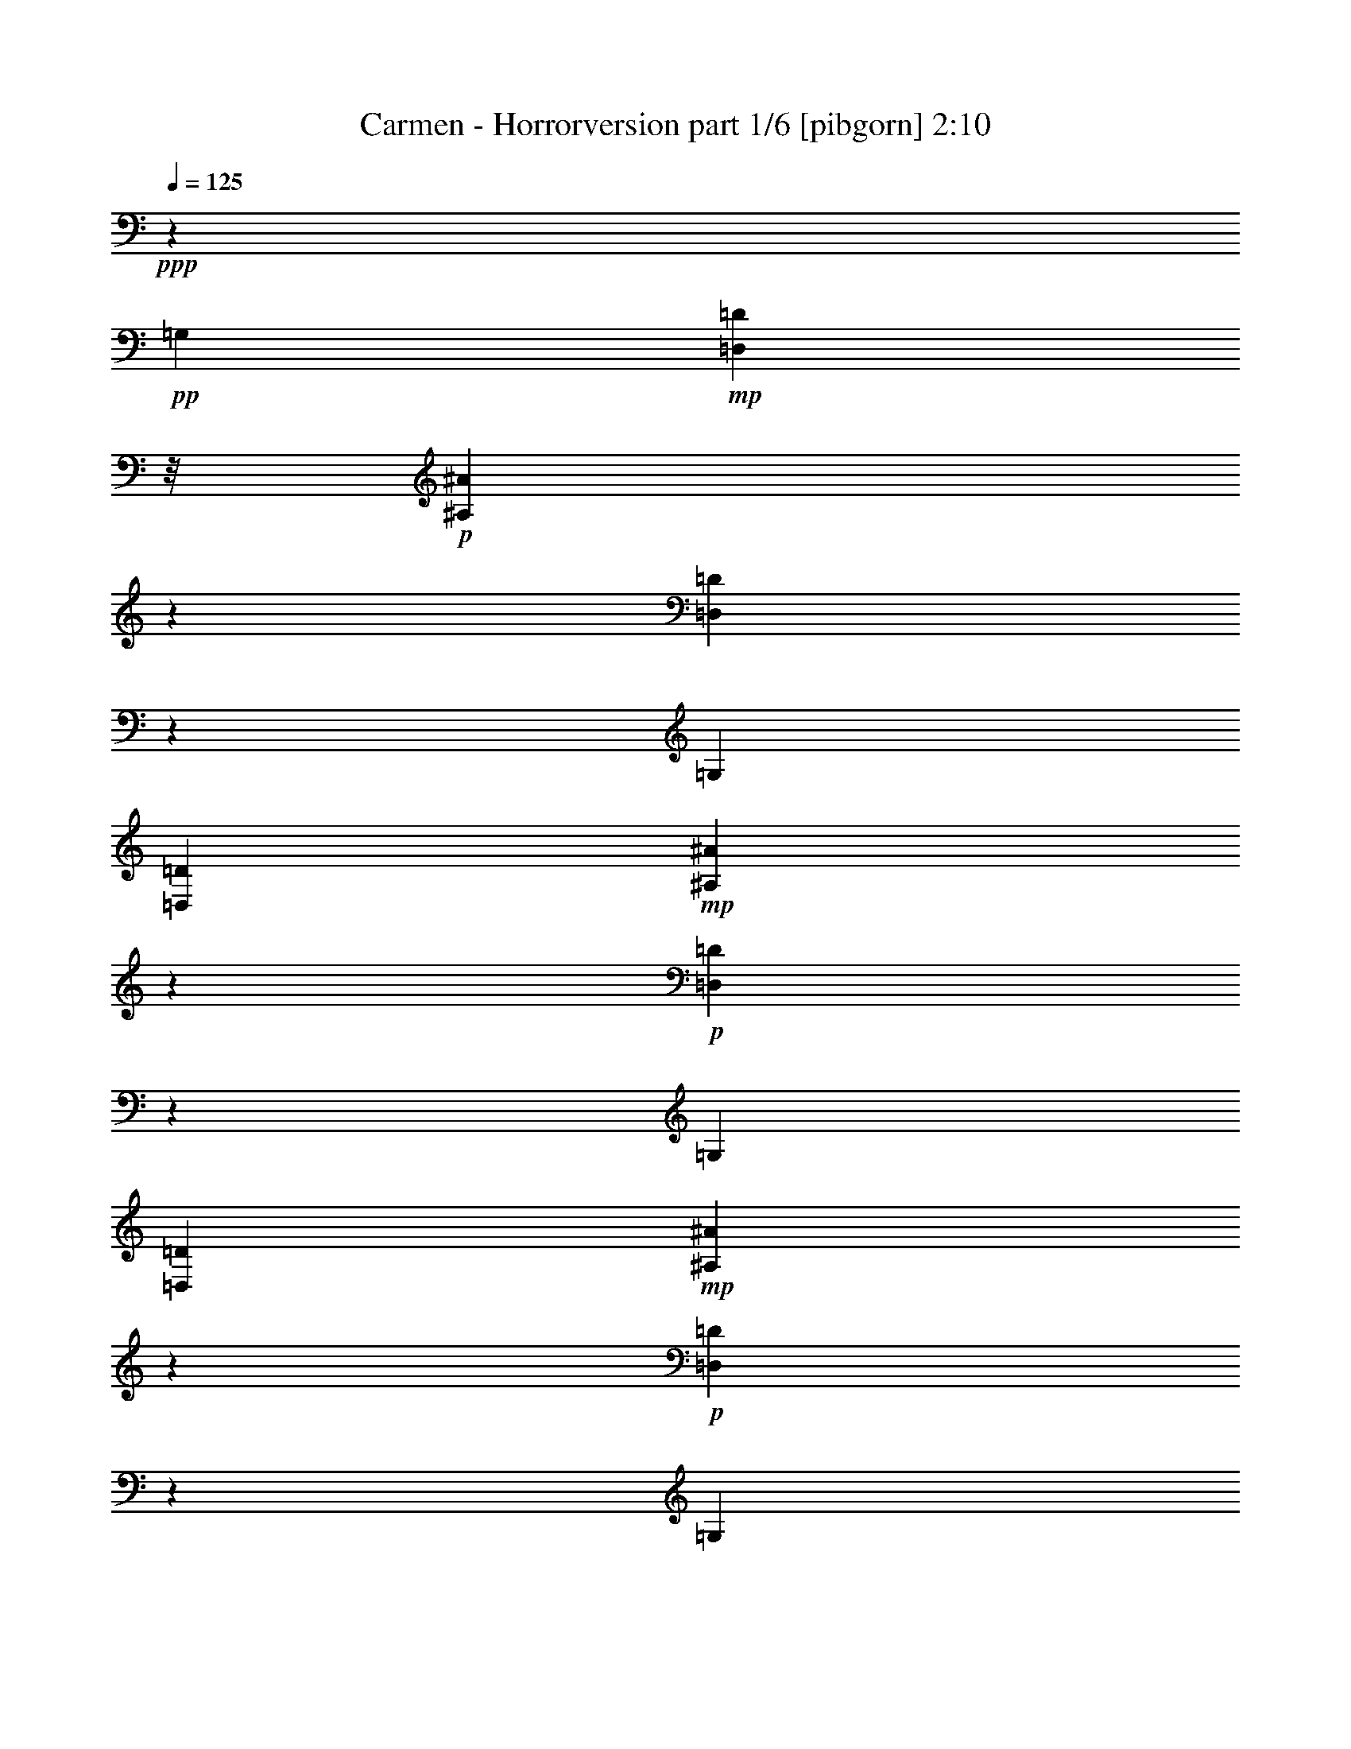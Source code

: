 % Produced with Bruzo's Transcoding Environment
% Transcribed by  : Nelphindal

X:1
T:  Carmen - Horrorversion part 1/6 [pibgorn] 2:10
Z: Transcribed with BruTE
L: 1/4
Q: 125
K: C
+ppp+
z461/2656
+pp+
[=G,19109/15936]
+mp+
[=D,4939/15936=D4939/15936]
z/8
+p+
[^A,843/2656^A843/2656]
z2677/5312
[=D,1971/5312=D1971/5312]
z1173/2656
[=G,19745/15936]
[=D,6295/15936=D6295/15936]
+mp+
[^A,795/2656^A795/2656]
z2727/5312
+p+
[=D,2253/5312=D2253/5312]
z569/1328
[=G,20159/15936]
[=D,6793/15936=D6793/15936]
+mp+
[^A,147/332^A147/332]
z1919/5312
+p+
[=D,1733/5312=D1733/5312]
z669/1328
[=G,20021/15936]
+pp+
[=D,6931/15936=D6931/15936]
+mp+
[=G,61/166^A,61/166=G61/166^A61/166=g61/166^a61/166]
z2319/5312
+p+
[=D,1665/5312=G,1665/5312=D1665/5312=G1665/5312=g1665/5312^a1665/5312-]
[^a/8]
z791/2656
[^A,/8-^A/8-^a/8-]
[=G,19385/15936-^A,19385/15936=G19385/15936-^A19385/15936=g19385/15936-^a19385/15936-]
[=D,4939/15936=G,4939/15936-=D4939/15936=G4939/15936-=g4939/15936-^a4939/15936-]
[=G,3/16=G3/16=g3/16^a3/16^A,3/16^A3/16]
[=G,799/2656^A,799/2656=G799/2656^A799/2656=g799/2656^a799/2656]
z2599/5312
[=G,1385/5312=D1385/5312-=G1385/5312^A1385/5312-=g1385/5312^a1385/5312-]
+pp+
[=D/8^A/8^a/8]
z295/664
+p+
[=G,5/4^A,5/4=G5/4-^A5/4-=g5/4-^a5/4-]
[=D,439/2656=D439/2656=G439/2656^A439/2656=g439/2656^a439/2656]
z/8
+pp+
[=G,/8=G/8=g/8-]
+p+
[=D,705/2656-^A,705/2656=D705/2656-^A705/2656=d705/2656-=g705/2656]
[=D,/8=D/8=d/8]
z3571/7968
[=D,2405/7968-=G,2405/7968=D2405/7968-=G2405/7968=d2405/7968=g2405/7968]
+pp+
[=D,/8=D/8]
z501/1328
+p+
[=D,3343/2656=G,3343/2656-=D3343/2656=G3343/2656-=d3343/2656-=g3343/2656-]
[=D,635/2656-=G,635/2656=D635/2656-=G635/2656=d635/2656=g635/2656]
[=D,117/664=D117/664]
[=D,5/16=G,5/16=D5/16=G5/16=d5/16=g5/16]
z2113/5312
[=D,/8=G,/8-=D/8=G/8-=g/8-]
[=D,/4-=G,/4=D/4-=G/4=d/4-=g/4]
[=D,935/5312=D935/5312=d935/5312]
z967/2656
[^D,3343/2656=G,3343/2656-^D3343/2656=G3343/2656-^d3343/2656-=g3343/2656-]
[^D,43/166-=G,43/166^D43/166-=G43/166^d43/166-=g43/166]
[^D,/8^D/8^d/8]
[=C,7/16=A,7/16=C7/16=A7/16=c7/16=a7/16]
z2251/5312
[^D,1697/5312^D1697/5312=G1697/5312-=A1697/5312-=g1697/5312-=a1697/5312-]
[=G/8=A/8=g/8=a/8]
z1001/2656
[=G,5005/3984=A,5005/3984=G5005/3984-=A5005/3984-=g5005/3984-=a5005/3984-]
[^D,1513/7968^D1513/7968=G1513/7968-=A1513/7968-=g1513/7968-=a1513/7968-]
[=G651/2656=A651/2656=g651/2656=a651/2656]
[=G,/8=A,/8=G/8=A/8=g/8=a/8]
z3653/5312
[=A,965/5312^D965/5312=G965/5312=A965/5312=g965/5312=a965/5312]
z755/1328
+pp+
[=G,/8-]
+p+
[=G,4915/3984=A,4915/3984-=G4915/3984=A4915/3984-=g4915/3984-=a4915/3984-]
[^D,1015/7968=A,1015/7968-^D1015/7968=A1015/7968-=g1015/7968-=a1015/7968-]
[=A,89/664=A89/664=g89/664=a89/664]
z/8
[^D,2943/5312=G,2943/5312^D2943/5312=G2943/5312^d2943/5312=g2943/5312]
z/8
[=G,/8-=G/8-=g/8-]
[^D,5/8-=G,5/8-^D5/8-=G5/8-^d5/8=g5/8-]
[^D,997/5312=G,997/5312^D997/5312=G997/5312=g997/5312]
[=C,1683/1328=G,1683/1328=C1683/1328-^F1683/1328-=c1683/1328-^f1683/1328-]
[=D,2813/15936-=C2813/15936=D2813/15936-^F2813/15936-=c2813/15936^f2813/15936-]
[=D,/8-=D/8-^F/8^f/8]
[=D,2089/15936=D2089/15936]
+mp+
[=C,3607/5312^F,3607/5312=C3607/5312^F3607/5312=c3607/5312^f3607/5312]
z/8
+p+
[=D,5591/7968=C5591/7968-=D5591/7968^F5591/7968-=c5591/7968-^f5591/7968-]
[=G,/8-=C/8^F/8=c/8^f/8]
[=G,19835/15936-=G19835/15936-=g19835/15936-]
[=D,817/2656-=G,817/2656=D817/2656-=G817/2656=g817/2656]
+pp+
[=D,/8=D/8]
+p+
[=G,4363/5312^A,4363/5312=G4363/5312^A4363/5312=g4363/5312^a4363/5312]
[=D,3601/5312=D3601/5312=G3601/5312-^A3601/5312-=g3601/5312-^a3601/5312-]
[=G29/166^A29/166=g29/166^a29/166]
[=G,5/4^A,5/4=G5/4-^A5/4-=g5/4-^a5/4-]
[=D,711/2656-=D711/2656-=G711/2656^A711/2656=g711/2656^a711/2656]
+pp+
[=D,/8=D/8]
+p+
[=G,3699/5312^A,3699/5312-=G3699/5312^A3699/5312-=g3699/5312^a3699/5312-]
[^A,/8^A/8^a/8]
[=G,9/16-^A,9/16=G9/16-^A9/16=g9/16-^a9/16]
[=G,/8=G/8=g/8]
z877/5312
[=G,19883/15936^A,19883/15936=G19883/15936-^A19883/15936-=g19883/15936-^a19883/15936-]
[=D,6295/15936=D6295/15936=G6295/15936^A6295/15936=g6295/15936^a6295/15936]
[=D,409/664^A,409/664=D409/664^A409/664=d409/664=g409/664-]
[=g1257/5312]
[=D,3059/5312=G,3059/5312-=D3059/5312=G3059/5312-=d3059/5312=g3059/5312-]
[=G,163/664=G163/664=g163/664]
+mp+
[=D,19883/15936=G,19883/15936-=D19883/15936=G19883/15936-=d19883/15936-=g19883/15936-]
[=D,6295/15936=G,6295/15936=D6295/15936=G6295/15936=d6295/15936=g6295/15936]
+p+
[^A,3865/5312=D3865/5312=G3865/5312^A3865/5312=d3865/5312=g3865/5312]
z/8
[=D,4363/5312=G,4363/5312=D4363/5312=G4363/5312=d4363/5312=g4363/5312]
+mp+
[^D,5/4=G,5/4-^D5/4=G5/4-^d5/4-=g5/4-]
[^D,665/2656-=G,665/2656^D665/2656-=G665/2656^d665/2656-=g665/2656]
+p+
[^D,461/2656^D461/2656^d461/2656]
+mp+
[=G,11/16=A,11/16=G11/16=A11/16=g11/16=a11/16]
z711/5312
+p+
[^D,11/16^D11/16=G11/16-=A11/16-=g11/16-=a11/16-]
[=G711/5312=A711/5312=g711/5312=a711/5312]
+mp+
[=G,5/4-=A,5/4=G5/4-=A5/4=g5/4-=a5/4-]
[^D,2951/15936-=G,2951/15936-^D2951/15936-=G2951/15936-=g2951/15936-=a2951/15936]
+p+
[^D,3805/15936=G,3805/15936^D3805/15936=G3805/15936=g3805/15936]
[=C4363/5312=G4363/5312=A4363/5312=c4363/5312=g4363/5312=a4363/5312]
+mp+
[^D,11/16^D11/16=G11/16-=A11/16-=g11/16-=a11/16-]
[=G711/5312=A711/5312=g711/5312=a711/5312]
[=G,5/4=A,5/4-=G5/4=A5/4-=g5/4-=a5/4-]
[^D,2951/15936-=A,2951/15936-^D2951/15936-=A2951/15936-=g2951/15936=a2951/15936-]
[^D,3805/15936=A,3805/15936^D3805/15936=A3805/15936=a3805/15936]
+p+
[=C,3699/5312=C3699/5312=G3699/5312-=c3699/5312^d3699/5312-=g3699/5312-]
[=G/8^d/8=g/8]
[^D,2971/5312=G,2971/5312-^D2971/5312=G2971/5312-^d2971/5312=g2971/5312-]
[=G,/8=G/8=g/8]
z91/664
[=C,5/4=G,5/4=C5/4-^F5/4-=c5/4-^f5/4-]
[=D,3947/15936-=C3947/15936=D3947/15936-^F3947/15936-=c3947/15936^f3947/15936-]
[=D,2809/15936=D2809/15936^F2809/15936^f2809/15936]
+pp+
[=C,4363/5312^F,4363/5312=C4363/5312^F4363/5312=c4363/5312^f4363/5312]
[=D,3613/5312=C3613/5312-=D3613/5312^F3613/5312-=c3613/5312-^f3613/5312-]
[=C229/1328^F229/1328=c229/1328^f229/1328]
+ppp+
[=G,17/16^A,17/16-^A17/16-]
[^A,/8-^A/8-]
+pp+
[=D,877/2656-^A,877/2656=D877/2656-^A877/2656]
[=D,/8=D/8]
+mp+
[=F,1819/2656=A,1819/2656=F1819/2656=A1819/2656=f1819/2656]
z725/5312
+p+
[=C,3591/5312=G,3591/5312=C3591/5312=G3591/5312=c3591/5312=g3591/5312]
z469/2656
[=F,5/4=A,5/4-=F5/4=A5/4-=f5/4-=a5/4-]
[=C,2951/15936-=A,2951/15936-=C2951/15936-=A2951/15936-=f2951/15936=a2951/15936-]
+pp+
[=C,3307/15936=A,3307/15936=C3307/15936=A3307/15936=a3307/15936]
+p+
[=F,143/332=A,143/332=F143/332=A143/332=f143/332=a143/332]
z27/64
[=C,25/64=G,25/64=C25/64=G25/64=c25/64=g25/64]
z143/332
[=F,5/4=A,5/4-=F5/4-=A5/4-=f5/4-]
[=C,711/2656-=A,711/2656=C711/2656-=F711/2656=A711/2656=f711/2656]
+pp+
[=C,/8=C/8]
+p+
[=F,1133/2656=A,1133/2656=F1133/2656=A1133/2656=f1133/2656=a1133/2656]
z2263/5312
+mp+
[^A,2053/5312=C2053/5312=G2053/5312^A2053/5312=g2053/5312^a2053/5312]
z1155/2656
[=F,9/8=C9/8-=A9/8-=c9/8-=a9/8-=c'9/8-]
[=C3947/15936-=A3947/15936-=c3947/15936=a3947/15936-=c'3947/15936=C,3947/15936-]
[=C,/8-=C/8-=A/8=a/8]
+pp+
[=C,2311/15936=C2311/15936]
+mp+
[^A,561/1328=D561/1328=A561/1328^A561/1328=d561/1328^a561/1328]
z2285/5312
[=A,2031/5312=C2031/5312=A2031/5312=c2031/5312=a2031/5312=c'2031/5312]
z1189/2656
+p+
[=F,9/8^A,9/8-=G9/8-^A9/8-=g9/8-^a9/8-]
[^A,/8=G/8-^A/8-=g/8-^a/8-]
[=D,637/2656-=D637/2656-=G637/2656^A637/2656=g637/2656^a637/2656]
+pp+
[=D,233/1328=D233/1328]
+mp+
[=G,3441/5312-^A,3441/5312=G3441/5312-^A3441/5312=g3441/5312-]
[=G,3/16=G3/16=g3/16=D,3/16-=D3/16-]
+p+
[=D,3263/5312=A,3263/5312=D3263/5312=A3263/5312=d3263/5312=a3263/5312]
z513/2656
[=F,3297/2656^A,3297/2656-^A3297/2656-^a3297/2656-]
[=D,711/2656-^A,711/2656=D711/2656-^A711/2656^a711/2656]
+mp+
[=D,461/2656=D461/2656=G,461/2656-^A,461/2656=G461/2656-^A461/2656]
[=G,829/1328-^A,829/1328-=G829/1328-^A829/1328-=g829/1328-^a829/1328]
[=G,955/5312^A,955/5312=G955/5312^A955/5312=g955/5312]
[=D,3745/5312-=A,3745/5312-=D3745/5312-=A3745/5312-=d3745/5312=a3745/5312-]
[=D,/8=A,/8=D/8=A/8=a/8]
+pp+
[=F,5/4=G,5/4^A,5/4-=G5/4-^A5/4-=g5/4-]
[=D,3947/15936-^A,3947/15936-=D3947/15936-=G3947/15936^A3947/15936-=g3947/15936]
[=D,2809/15936^A,2809/15936=D2809/15936^A2809/15936]
+p+
[=G,503/1328^A,503/1328=G503/1328^A503/1328=g503/1328^a503/1328]
z2351/5312
[=C2297/5312=D2297/5312=A2297/5312=c2297/5312=a2297/5312=c'2297/5312]
z1033/2656
[=F,5/4^A,5/4=D5/4-^A5/4-=d5/4-^a5/4-]
[=C,397/1328-=C397/1328-=D397/1328^A397/1328=d397/1328^a397/1328]
[=C,/8=C/8]
[=C995/2656=E995/2656^A995/2656=c995/2656=e995/2656=c'995/2656]
z2373/5312
[^A,2275/5312=C2275/5312=D2275/5312^A2275/5312=d2275/5312^a2275/5312]
z1127/2656
+mp+
[=F,17/16-=C17/16=A17/16-=c17/16=a17/16-=c'17/16]
[=F,3/16=A3/16-=a3/16-]
[=C,711/2656-=C711/2656-=A711/2656=c711/2656-=a711/2656=c'711/2656-]
+p+
[=C,/8=C/8=c/8=c'/8]
+mp+
[=F,7/16=C7/16=F7/16=c7/16=f7/16=c'7/16]
z2039/5312
[=G,2253/5312=C2253/5312=G2253/5312=c2253/5312=g2253/5312=c'2253/5312]
z569/1328
+mf+
[=F,9/8=A,9/8-=F9/8-=A9/8-=f9/8-=a9/8-]
[=A,/8=F/8-=A/8-=f/8-=a/8-]
[=C,711/2656-=C711/2656-=F711/2656=A711/2656=f711/2656=a711/2656]
+pp+
[=C,/8=C/8]
+p+
[=F,7/16=A,7/16-=F7/16=A7/16-=f7/16=a7/16]
+pp+
[=A,1541/5312=A1541/5312]
z/8
+p+
[=C,2065/5312=G,2065/5312=C2065/5312=G2065/5312=c2065/5312=g2065/5312]
z1149/2656
[=F,5/4=A,5/4-=F5/4-=A5/4-=f5/4-]
[=C,711/2656-=A,711/2656=C711/2656-=F711/2656=A711/2656=f711/2656]
+pp+
[=C,/8=C/8]
+p+
[=F,7/16=A,7/16-=F7/16=A7/16-=f7/16=a7/16]
+pp+
[=A,1541/5312=A1541/5312]
z/8
+p+
[^A,2043/5312=C2043/5312=G2043/5312^A2043/5312=g2043/5312^a2043/5312]
z145/332
+mp+
[=F,5/4=C5/4=A5/4-=c5/4-=a5/4-=c'5/4-]
[=C,3947/15936-=C3947/15936-=A3947/15936=c3947/15936=a3947/15936=c'3947/15936]
+p+
[=C,2809/15936=C2809/15936]
+mp+
[=A,3/8-=D3/8=F3/8=A3/8-=d3/8=f3/8]
+p+
[=A,1707/5312=A1707/5312]
z/8
+mp+
[=C,2021/5312=C2021/5312=E2021/5312=c2021/5312=e2021/5312=c'2021/5312]
z1171/2656
+p+
[=F,17891/15936=G,17891/15936=G17891/15936^A17891/15936-=g17891/15936^a17891/15936-]
[^A/8^a/8]
[=D,4801/15936=D4801/15936=d4801/15936]
z/8
+mp+
[=G,1023/2656^A,1023/2656=G1023/2656^A1023/2656=g1023/2656^a1023/2656]
z2317/5312
[=D,1999/5312=A,1999/5312=D1999/5312=A1999/5312=d1999/5312=a1999/5312]
z591/1328
[=F,5/4^A,5/4=G5/4-^A5/4-=g5/4-^a5/4-]
[=D,3947/15936-=D3947/15936-=G3947/15936^A3947/15936-=g3947/15936^a3947/15936-]
+p+
[=D,2809/15936=D2809/15936^A2809/15936^a2809/15936]
[=G,3/8^A,3/8-=G3/8^A3/8-=g3/8^a3/8]
+ppp+
[^A,1707/5312^A1707/5312]
z/8
+p+
[=D,1977/5312=A,1977/5312=D1977/5312=A1977/5312=d1977/5312=a1977/5312]
z1193/2656
[=F,9/8=G,9/8-^A,9/8-=G9/8-^A9/8-=g9/8-]
[=G,/8-^A,/8=G/8-^A/8-=g/8-]
[=D,2951/15936-=G,2951/15936-=D2951/15936-=G2951/15936-^A2951/15936=g2951/15936-]
[=D,3805/15936=G,3805/15936=D3805/15936=G3805/15936=g3805/15936]
[=G,1001/2656^A,1001/2656=G1001/2656^A1001/2656=g1001/2656^a1001/2656]
z2361/5312
[=C2287/5312=D2287/5312=A2287/5312=c2287/5312=a2287/5312=c'2287/5312]
z7913/15936
[=C49675/15936=E49675/15936=G49675/15936^A49675/15936=e49675/15936=g49675/15936]
z/8
+mp+
[=F,17891/15936=A,17891/15936=F17891/15936=A17891/15936=f17891/15936]
z/8
+p+
[=C,6295/15936=C6295/15936=c6295/15936=c'6295/15936]
+mp+
[=A,1145/2656=F1145/2656=A1145/2656=f1145/2656=a1145/2656]
z2073/5312
[=C,2243/5312=C2243/5312=G2243/5312=c2243/5312=g2243/5312=c'2243/5312]
z1143/2656
[=F,17891/15936=F17891/15936=A17891/15936=f17891/15936=a17891/15936]
z/8
[=C,6295/15936=C6295/15936=A6295/15936=c6295/15936=a6295/15936=c'6295/15936]
+mf+
[=A,567/1328=F567/1328=A567/1328=f567/1328=a567/1328]
z2261/5312
+mp+
[=C,2055/5312=C2055/5312=G2055/5312=c2055/5312=g2055/5312=c'2055/5312]
z577/1328
[=F,1415/1328=A,1415/1328-=F1415/1328-=A1415/1328-=f1415/1328-=a1415/1328-]
[=A,2903/15936=F2903/15936=A2903/15936=f2903/15936=a2903/15936]
[=C,6295/15936=C6295/15936=G6295/15936=c6295/15936=g6295/15936=c'6295/15936]
+mf+
[=A,1123/2656=F1123/2656=A1123/2656=f1123/2656=a1123/2656]
z2283/5312
+mp+
[=C,2033/5312=C2033/5312=G2033/5312^A2033/5312=g2033/5312^a2033/5312]
z1165/2656
[=F,2401/7968-=A2401/7968=c2401/7968=a2401/7968=c'2401/7968]
+pp+
[=F,/8-]
+mp+
[=F,3077/7968-=A3077/7968=c3077/7968=a3077/7968=c'3077/7968]
[=F,4943/15936=A4943/15936-=c4943/15936-=a4943/15936-=c'4943/15936-]
[=A/8=c/8=a/8=c'/8]
[=C,4801/15936=C4801/15936=A4801/15936=c4801/15936=a4801/15936=c'4801/15936]
z/8
[=A,1029/2656=A1029/2656^A1029/2656=d1029/2656^a1029/2656]
z2305/5312
[=C,2011/5312=C2011/5312=A2011/5312=c2011/5312=a2011/5312=c'2011/5312]
z147/332
[=F,17891/15936-=G17891/15936^A17891/15936-=g17891/15936^a17891/15936-]
[=F,/8^A/8^a/8]
+p+
[=D,4801/15936=D4801/15936=d4801/15936]
z/8
+mp+
[^A,3/8-=G3/8^A3/8-=g3/8^a3/8]
+p+
[^A,1707/5312^A1707/5312]
z/8
+mp+
[=D,3/8-=D3/8-=A3/8=d3/8=a3/8]
+p+
[=D,1707/5312=D1707/5312]
z/8
+mp+
[=F,17891/15936-=G17891/15936^A17891/15936=g17891/15936^a17891/15936]
+p+
[=F,/8]
+mp+
[=D,6793/15936=D6793/15936^A6793/15936=d6793/15936^a6793/15936]
[^A,1671/2656=G1671/2656^A1671/2656-=g1671/2656^a1671/2656-]
[^A1021/5312^a1021/5312]
[=D,3295/5312=D3295/5312-=A3295/5312-=d3295/5312-=a3295/5312-]
[=D267/1328=A267/1328=d267/1328=a267/1328]
[=F,17891/15936-^A,17891/15936=G17891/15936^A17891/15936=g17891/15936^a17891/15936]
+p+
[=F,/8]
[=D,6793/15936=D6793/15936=A6793/15936=d6793/15936=a6793/15936]
+mp+
[^A,3/8=G3/8^A3/8=g3/8^a3/8]
z2371/5312
+mf+
[=F2277/5312=G2277/5312=c2277/5312=f2277/5312=g2277/5312=c'2277/5312]
z563/1328
[=F,787/1992=G,787/1992-=C787/1992-=E787/1992-=G787/1992-=e787/1992]
[=G,6793/15936=C6793/15936-=D6793/15936=E6793/15936-=G6793/15936-=d6793/15936]
[=B,787/1992=C787/1992=E787/1992-=G787/1992-=B787/1992=b787/1992]
[=C6793/15936=E6793/15936=G6793/15936=c6793/15936=c'6793/15936]
+mp+
[^A,19883/15936-=C19883/15936-=E19883/15936-=A19883/15936^A19883/15936-=a19883/15936]
+mf+
[^A,1049/7968-=C1049/7968-=E1049/7968-^A1049/7968-=g1049/7968]
[^A,901/5312=C901/5312=E901/5312^A901/5312=a901/5312=g901/5312]
z/8
[=F,17891/15936=f17891/15936]
z/8
[=C,6295/15936=C6295/15936=c6295/15936=c'6295/15936]
+mp+
[=A,285/664=A285/664=a285/664]
z2249/5312
[=C,2067/5312=C2067/5312=c2067/5312=c'2067/5312]
z287/664
[=F,17891/15936=F17891/15936=f17891/15936]
z/8
[=C,6295/15936=C6295/15936=c6295/15936=c'6295/15936]
[=A,1129/2656=A1129/2656=a1129/2656]
z2271/5312
[=C,2045/5312=C2045/5312=c2045/5312=c'2045/5312]
z1159/2656
+p+
[=F,17891/15936=F17891/15936=f17891/15936]
z/8
+pp+
[=C,4801/15936=C4801/15936=c4801/15936]
z/8
+p+
[=A,1035/2656=A1035/2656=a1035/2656]
z2293/5312
+ppp+
[=D,1027/5312-=C1027/5312-=D1027/5312-^F1027/5312-=c1027/5312-=d1027/5312]
[=D,/8=C/8=D/8^F/8=c/8]
z1465/2656
+p+
[=G,19109/15936]
+mp+
[=D,4939/15936=D4939/15936]
z/8
+p+
[^A,835/2656^A835/2656]
z2693/5312
[=D,1955/5312=D1955/5312]
z1181/2656
[=G,19745/15936]
[=D,6793/15936=D6793/15936]
+mp+
[^A,22/83^A22/83]
z2909/5312
+p+
[=D,2071/5312=D2071/5312]
z573/1328
[=G,20159/15936]
[=D,6793/15936=D6793/15936]
+mp+
[^A,73/166^A73/166]
z1935/5312
+p+
[=D,1717/5312=D1717/5312]
z673/1328
[=G,20021/15936]
+pp+
[=D,6931/15936=D6931/15936]
+mp+
[=G,121/332^A,121/332=G121/332^A121/332=g121/332^a121/332]
z2335/5312
+p+
[=D,1649/5312=G,1649/5312=D1649/5312=G1649/5312=g1649/5312^a1649/5312-]
[^a/8]
z799/2656
[^A,/8-^A/8-^a/8-]
[=G,19883/15936-^A,19883/15936=G19883/15936-^A19883/15936=g19883/15936-^a19883/15936-]
[=D,4441/15936=G,4441/15936-=D4441/15936=G4441/15936-=g4441/15936-^a4441/15936-]
[=G,3/16=G3/16=g3/16^a3/16^A,3/16^A3/16]
[=G,791/2656^A,791/2656=G791/2656^A791/2656=g791/2656^a791/2656]
z2615/5312
[=G,1369/5312=D1369/5312-=G1369/5312^A1369/5312-=g1369/5312^a1369/5312-]
+pp+
[=D/8^A/8^a/8]
z297/664
+p+
[=G,5/4^A,5/4=G5/4-^A5/4-=g5/4-^a5/4-]
[=D,439/2656=D439/2656=G439/2656^A439/2656=g439/2656^a439/2656]
z/8
+pp+
[=G,/8=G/8=g/8-]
+p+
[=D,697/2656-^A,697/2656=D697/2656-^A697/2656=d697/2656-=g697/2656]
[=D,/8=D/8=d/8]
z3595/7968
[=D,2381/7968-=G,2381/7968=D2381/7968-=G2381/7968=d2381/7968=g2381/7968]
+pp+
[=D,/8=D/8]
z505/1328
+p+
[=D,3343/2656=G,3343/2656-=D3343/2656=G3343/2656-=d3343/2656-=g3343/2656-]
[=D,627/2656-=G,627/2656=D627/2656-=G627/2656=d627/2656=g627/2656]
[=D,119/664=D119/664]
[=D,/4=G,/4-=D/4=G/4-=d/4=g/4-]
[=G,/8=G/8=g/8]
z1781/5312
[=D,/8=G,/8-=D/8=G/8-=g/8-]
[=D,1583/5312-=G,1583/5312=D1583/5312-=G1583/5312=d1583/5312=g1583/5312]
+pp+
[=D,/8=D/8]
z975/2656
+p+
[^D,3343/2656=G,3343/2656-^D3343/2656=G3343/2656-^d3343/2656-=g3343/2656-]
[^D,43/166-=G,43/166^D43/166-=G43/166^d43/166-=g43/166]
[^D,/8^D/8^d/8]
[=A,485/1328=G485/1328-=A485/1328=c485/1328-=g485/1328-=a485/1328]
[=G/8=c/8=g/8]
z1971/5312
[^D,1681/5312^D1681/5312=G1681/5312-=A1681/5312-=g1681/5312-=a1681/5312-]
[=G/8=A/8=g/8=a/8]
z1009/2656
[=G,5005/3984=A,5005/3984=G5005/3984-=A5005/3984-=g5005/3984-=a5005/3984-]
[^D,1513/7968^D1513/7968=G1513/7968-=A1513/7968-=g1513/7968-=a1513/7968-]
[=G651/2656=A651/2656=g651/2656=a651/2656]
[=G,/8=A,/8=G/8=A/8=g/8=a/8]
z3321/5312
[^D,1281/5312=A,1281/5312^D1281/5312=A1281/5312=a1281/5312=G,1281/5312]
z759/1328
+pp+
[=G,/8-]
+p+
[=G,4915/3984=A,4915/3984-=G4915/3984=A4915/3984-=g4915/3984-=a4915/3984-]
[^D,1015/7968=A,1015/7968-^D1015/7968=A1015/7968-=g1015/7968-=a1015/7968-]
[=A,89/664=A89/664=g89/664=a89/664]
z/8
[^D,1803/2656=G,1803/2656^D1803/2656=G1803/2656^d1803/2656=g1803/2656]
z665/5312
[^D,5/8-=G,5/8-^D5/8-=G5/8-^d5/8=g5/8-]
[^D,997/5312=G,997/5312^D997/5312=G997/5312=g997/5312]
[=C,1683/1328=G,1683/1328=C1683/1328-^F1683/1328-=c1683/1328-^f1683/1328-]
[=D,2813/15936-=C2813/15936=D2813/15936-^F2813/15936-=c2813/15936^f2813/15936-]
[=D,/8-=D/8-^F/8^f/8]
[=D,2089/15936=D2089/15936]
+mp+
[=C,3275/5312^F,3275/5312=C3275/5312^F3275/5312=c3275/5312^f3275/5312]
z/8
+p+
[=C,/8=D,/8=C/8-=D/8-=c/8-]
[^F,5093/7968-=C5093/7968-=D5093/7968^F5093/7968-=c5093/7968-^f5093/7968-]
[^F,/8=G,/8-=C/8^F/8=c/8^f/8]
[=G,19835/15936-=G19835/15936-=g19835/15936-]
[=D,817/2656-=G,817/2656=D817/2656-=G817/2656=g817/2656]
+pp+
[=D,/8=D/8]
+p+
[=G,4363/5312^A,4363/5312=G4363/5312^A4363/5312=g4363/5312^a4363/5312]
[^A,3865/5312=D3865/5312=G3865/5312^A3865/5312=g3865/5312^a3865/5312]
z/8
[=G,5/4^A,5/4=G5/4-^A5/4-=g5/4-^a5/4-]
[=D,711/2656-=D711/2656-=G711/2656^A711/2656=g711/2656^a711/2656]
+pp+
[=D,/8=D/8]
+p+
[=G,1805/2656^A,1805/2656-=G1805/2656^A1805/2656-=g1805/2656^a1805/2656-]
[^A,919/5312^A919/5312^a919/5312]
[=G,/2-^A,/2=G/2-^A/2=g/2-^a/2]
[=G,/8=G/8=g/8]
z1043/5312
[=G,19883/15936^A,19883/15936=G19883/15936-^A19883/15936-=g19883/15936-^a19883/15936-]
[=D,6295/15936=D6295/15936=G6295/15936^A6295/15936=g6295/15936^a6295/15936]
[=D,407/664^A,407/664=D407/664^A407/664=d407/664=g407/664-]
[=g1273/5312]
[=D,3043/5312=G,3043/5312-=D3043/5312=G3043/5312-=d3043/5312=g3043/5312-]
[=G,165/664=G165/664=g165/664]
+mp+
[=D,19883/15936=G,19883/15936-=D19883/15936=G19883/15936-=d19883/15936-=g19883/15936-]
[=D,4801/15936=G,4801/15936=D4801/15936=G4801/15936=d4801/15936=g4801/15936]
z/8
+p+
[^A,4363/5312=D4363/5312=G4363/5312^A4363/5312=d4363/5312=g4363/5312]
[=D,4363/5312=G,4363/5312=D4363/5312=G4363/5312=d4363/5312=g4363/5312]
+mp+
[^D,5/4=G,5/4-^D5/4=G5/4-^d5/4-=g5/4-]
[^D,657/2656-=G,657/2656^D657/2656-=G657/2656^d657/2656-=g657/2656]
+p+
[^D,469/2656^D469/2656^d469/2656]
+mp+
[=G,5/8-=A,5/8=G5/8-=A5/8=g5/8-=a5/8]
+p+
[=G,1043/5312=G1043/5312=g1043/5312]
[^D,11/16^D11/16=G11/16-=A11/16-=g11/16-=a11/16-]
[=G711/5312=A711/5312=g711/5312=a711/5312]
+mp+
[=G,5/4-=A,5/4=G5/4-=A5/4=g5/4-=a5/4-]
[^D,2951/15936-=G,2951/15936-^D2951/15936-=G2951/15936-=g2951/15936-=a2951/15936]
+p+
[^D,3805/15936=G,3805/15936^D3805/15936=G3805/15936=g3805/15936]
[=C4363/5312=G4363/5312=A4363/5312=c4363/5312=g4363/5312=a4363/5312]
+mp+
[^D,11/16^D11/16=G11/16-=A11/16-=g11/16-=a11/16-]
[=G711/5312=A711/5312=g711/5312=a711/5312]
[=G,5/4=A,5/4-=G5/4=A5/4-=g5/4-=a5/4-]
[^D,2951/15936-=A,2951/15936-^D2951/15936-=A2951/15936-=g2951/15936=a2951/15936-]
[^D,3805/15936=A,3805/15936^D3805/15936=A3805/15936=a3805/15936]
+p+
[=C,3699/5312=C3699/5312=G3699/5312-=c3699/5312^d3699/5312-=g3699/5312-]
[=G/8^d/8=g/8]
[^D,3287/5312=G,3287/5312-^D3287/5312=G3287/5312-^d3287/5312=g3287/5312-]
[=G,269/1328=G269/1328=g269/1328]
[=C,5/4=G,5/4=C5/4-^F5/4-=c5/4-^f5/4-]
[=D,3947/15936-=C3947/15936=D3947/15936-^F3947/15936-=c3947/15936^f3947/15936-]
[=D,2809/15936=D2809/15936^F2809/15936^f2809/15936]
+pp+
[=C,4363/5312^F,4363/5312=C4363/5312^F4363/5312=c4363/5312^f4363/5312]
[=D,3597/5312=C3597/5312-=D3597/5312^F3597/5312-=c3597/5312-^f3597/5312-]
[=C233/1328^F233/1328=c233/1328^f233/1328]
+ppp+
[=G,9/8^A,9/8-^A9/8-]
[^A,/8-^A/8-]
+pp+
[=D,711/2656-^A,711/2656=D711/2656-^A711/2656]
[=D,/8=D/8]
+mp+
[=F,1811/2656=A,1811/2656=F1811/2656=A1811/2656=f1811/2656]
z741/5312
+p+
[=C,3575/5312=G,3575/5312=C3575/5312=G3575/5312=c3575/5312=g3575/5312]
z477/2656
[=F,5/4=A,5/4-=F5/4=A5/4-=f5/4-=a5/4-]
[=C,2951/15936-=A,2951/15936-=C2951/15936-=A2951/15936-=f2951/15936=a2951/15936-]
+pp+
[=C,3307/15936=A,3307/15936=C3307/15936=A3307/15936=a3307/15936]
+p+
[=F,71/166=A,71/166=F71/166=A71/166=f71/166=a71/166]
z2257/5312
[=C,2059/5312=G,2059/5312=C2059/5312=G2059/5312=c2059/5312=g2059/5312]
z36/83
[=F,5/4=A,5/4-=F5/4-=A5/4-=f5/4-]
[=C,711/2656-=A,711/2656=C711/2656-=F711/2656=A711/2656=f711/2656]
+pp+
[=C,/8=C/8]
+p+
[=F,1125/2656=A,1125/2656=F1125/2656=A1125/2656=f1125/2656=a1125/2656]
z2279/5312
+mp+
[^A,2037/5312=C2037/5312=G2037/5312^A2037/5312=g2037/5312^a2037/5312]
z1163/2656
[=F,9/8=C9/8-=A9/8-=c9/8-=a9/8-=c'9/8-]
[=C3947/15936-=A3947/15936-=c3947/15936=a3947/15936-=c'3947/15936=C,3947/15936-]
[=C,/8-=C/8-=A/8=a/8]
+pp+
[=C,2809/15936=C2809/15936]
+mp+
[^A,1031/2656=D1031/2656=A1031/2656^A1031/2656=d1031/2656^a1031/2656]
z2301/5312
[=A,2015/5312=C2015/5312=A2015/5312=c2015/5312=a2015/5312=c'2015/5312]
z1197/2656
+p+
[=F,9/8^A,9/8-=G9/8-^A9/8-=g9/8-^a9/8-]
[^A,/8=G/8-^A/8-=g/8-^a/8-]
[=D,629/2656-=D629/2656-=G629/2656^A629/2656=g629/2656^a629/2656]
+pp+
[=D,237/1328=D237/1328]
+mp+
[=G,3441/5312-^A,3441/5312=G3441/5312-^A3441/5312=g3441/5312-]
[=G,3/16=G3/16=g3/16=D,3/16-=D3/16-]
+p+
[=D,3247/5312=A,3247/5312=D3247/5312=A3247/5312=d3247/5312=a3247/5312]
z521/2656
[=F,3297/2656^A,3297/2656-^A3297/2656-^a3297/2656-]
[=D,/4-^A,/4=D/4-^A/4^a/4]
+pp+
[=D,127/664=D127/664]
+mp+
[=G,825/1328-^A,825/1328-=G825/1328-^A825/1328-=g825/1328-^a825/1328]
[=G,971/5312^A,971/5312=G971/5312^A971/5312=g971/5312]
[=D,3745/5312-=A,3745/5312-=D3745/5312-=A3745/5312-=d3745/5312=a3745/5312-]
[=D,/8=A,/8=D/8=A/8=a/8]
+pp+
[=F,5/4=G,5/4^A,5/4-=G5/4-^A5/4-=g5/4-]
[=D,397/1328-^A,397/1328=D397/1328-=G397/1328^A397/1328=g397/1328]
+ppp+
[=D,/8=D/8]
+p+
[=G,499/1328^A,499/1328=G499/1328^A499/1328=g499/1328^a499/1328]
z2367/5312
[=C2281/5312=D2281/5312=A2281/5312=c2281/5312=a2281/5312=c'2281/5312]
z281/664
[=F,19/16^A,19/16-=D19/16^A19/16-=d19/16-^a19/16-]
[=C,877/2656-^A,877/2656-=C877/2656-^A877/2656-=d877/2656^a877/2656-]
[=C,/8^A,/8=C/8^A/8^a/8]
[=C987/2656=E987/2656^A987/2656=c987/2656=e987/2656=c'987/2656]
z2389/5312
[^A,2259/5312=C2259/5312=D2259/5312^A2259/5312=d2259/5312^a2259/5312]
z1135/2656
+mp+
[=F,17/16-=C17/16=A17/16-=c17/16=a17/16-=c'17/16]
[=F,3/16=A3/16-=a3/16-]
[=C,711/2656-=C711/2656-=A711/2656=c711/2656-=a711/2656=c'711/2656-]
+p+
[=C,/8=C/8=c/8=c'/8]
+mp+
[=F,7/16=C7/16=F7/16=c7/16=f7/16=c'7/16]
z2205/5312
[=G,2071/5312=C2071/5312=G2071/5312=c2071/5312=g2071/5312=c'2071/5312]
z573/1328
+mf+
[=F,9/8=A,9/8-=F9/8-=A9/8-=f9/8-=a9/8-]
[=A,/8=F/8-=A/8-=f/8-=a/8-]
[=C,1043/2656=C1043/2656=F1043/2656=A1043/2656=f1043/2656=a1043/2656]
+p+
[=F,7/16=A,7/16-=F7/16=A7/16-=f7/16=a7/16]
+pp+
[=A,1541/5312=A1541/5312]
z/8
+p+
[=C,2049/5312=G,2049/5312=C2049/5312=G2049/5312=c2049/5312=g2049/5312]
z1157/2656
[=F,5/4=A,5/4-=F5/4-=A5/4-=f5/4-]
[=C,669/2656-=A,669/2656=C669/2656-=F669/2656=A669/2656=f669/2656]
+pp+
[=C,457/2656=C457/2656]
+p+
[=F,3/8=A,3/8-=F3/8=A3/8-=f3/8=a3/8]
+pp+
[=A,1707/5312=A1707/5312]
z/8
+p+
[^A,2027/5312=C2027/5312=G2027/5312^A2027/5312=g2027/5312^a2027/5312]
z73/166
+mp+
[=F,5/4=C5/4=A5/4-=c5/4-=a5/4-=c'5/4-]
+p+
[=C,3947/15936-=C3947/15936-=A3947/15936=c3947/15936=a3947/15936=c'3947/15936]
+pp+
[=C,2809/15936=C2809/15936]
+p+
[=A,3/8-=D3/8=F3/8=A3/8-=d3/8=f3/8]
+pp+
[=A,1707/5312=A1707/5312]
z/8
+p+
[=C,2005/5312=C2005/5312=E2005/5312=c2005/5312=e2005/5312=c'2005/5312]
z1179/2656
+pp+
[=F,17891/15936^A,17891/15936-=G17891/15936-^A17891/15936-=g17891/15936-^a17891/15936-]
[^A,/8=G/8^A/8=g/8^a/8]
[=D,4801/15936=D4801/15936=d4801/15936]
z/8
+p+
[=G,1015/2656^A,1015/2656=G1015/2656^A1015/2656=g1015/2656^a1015/2656]
z2333/5312
+pp+
[=D,1983/5312=A,1983/5312=D1983/5312=A1983/5312=d1983/5312=a1983/5312]
z595/1328
+ppp+
[=F,5/4^A,5/4=G5/4-^A5/4-=g5/4-^a5/4-]
[=D,397/1328-=D397/1328-=G397/1328^A397/1328=g397/1328^a397/1328]
[=D,/8=D/8]
[=G,3/8^A,3/8-=G3/8^A3/8-=g3/8^a3/8]
[^A,1707/5312^A1707/5312]
z/8
[=D,2293/5312=A,2293/5312=D2293/5312=A2293/5312=d2293/5312=a2293/5312]
z1035/2656
[=F,5/4=G,5/4-^A,5/4=G5/4-^A5/4-=g5/4-]
[=D,2951/15936-=G,2951/15936-=D2951/15936-=G2951/15936-^A2951/15936=g2951/15936-]
[=D,3805/15936=G,3805/15936=D3805/15936=G3805/15936=g3805/15936]
[=G,993/2656^A,993/2656=G993/2656^A993/2656=g993/2656^a993/2656]
z2377/5312
[=C2271/5312=D2271/5312=A2271/5312=c2271/5312=a2271/5312=c'2271/5312]
z7961/15936
[=C49675/15936=E49675/15936=G49675/15936^A49675/15936=e49675/15936=g49675/15936]
z/8
[=F,17891/15936=A,17891/15936=F17891/15936=A17891/15936=f17891/15936]
z/8
[=C,6295/15936=C6295/15936=c6295/15936=c'6295/15936]
[=F1137/2656=A1137/2656=c1137/2656=f1137/2656=a1137/2656=c'1137/2656]
z15/2

X:2
T:  Carmen - Horrorversion part 2/6 [flute] 2:10
Z: Transcribed with BruTE
L: 1/4
Q: 125
K: C
+ppp+
z8
z1187/332
[^C/8-]
+ff+
[^C/8-=G/8-]
[^C3293/5312=G3293/5312-^c3293/5312-]
[=C/8-=G/8^c/8-]
[=C/8-^F/8-^c/8]
[=C2989/5312^F2989/5312-=c2989/5312-]
[=B,/8-^F/8=c/8-]
[=B,/8-=F/8-=c/8]
[=B,841/2656=F841/2656-=B841/2656-]
[=B,/8-=F/8=B/8-]
+f+
[=B,/8-=F/8-=B/8]
[=B,37/166=F37/166-=B37/166-]
[=F/8=B/8-]
+ppp+
[=B,/8-=B/8]
+ff+
[=B,/8-=F/8-]
[=B,273/1328=F273/1328-=B273/1328-]
[^A,/8-=F/8=B/8-]
+f+
[^A,3/16-=E3/16-=B3/16]
[^A,2371/5312=E2371/5312-^A2371/5312-]
[=E/8^A/8-=A,/8-]
[=A,/8-^A/8^D/8-]
[=A,/8-^D/8-]
[=A,2583/5312^D2583/5312-=A2583/5312-]
[^D/8=A/8-^G,/8-]
[^G,/8-=A/8=D/8-]
[^G,/8-=D/8-]
[^G,13133/15936=D13133/15936-^G13133/15936-]
[=D/8^G/8-^G,/8-]
[^G,/8-^G/8=D/8-]
[^G,3583/15936=D3583/15936-^G3583/15936-]
[=D/8^G/8-=G,/8-]
+mf+
[=G,/8-^G/8^C/8-]
[=G,/8-^C/8-]
[=G,2777/5312^C2777/5312-=G2777/5312-]
[^F,/8-^C/8=G/8-]
+f+
[^F,/8-=C/8-=G/8]
[^F,2629/5312=C2629/5312-^F2629/5312-]
[=C/8^F/8-]
+ppp+
[=E,/8-^F/8]
+mf+
[=E,1489/7968^A,1489/7968=E1489/7968-^F,1489/7968-]
+mp+
[^F,1251/5312=E1251/5312=C1251/5312-^F1251/5312-]
[=C/8^F/8-=E,/8-]
+mf+
[=E,/8-^F/8^A,/8-]
[=E,265/1992^A,265/1992-=E265/1992-]
[^D,1325/5312-^A,1325/5312=E1325/5312=A,1325/5312-]
[^D,/8=A,/8-^D/8-]
[=E,/8-=A,/8^D/8-]
+f+
[=E,779/3984^A,779/3984-^D779/3984=E779/3984-]
[^F,/8-^A,/8=E/8-]
[^F,/8-=C/8-=E/8]
[^F,3035/5312=C3035/5312-^F3035/5312-]
[=E,/8-=C/8^F/8-]
[=E,/8-^A,/8-^F/8]
[=E,3247/5312^A,3247/5312-=E3247/5312-]
[^D,/8-^A,/8=E/8-]
[^D,/8-=A,/8-=E/8]
[^D,919/664=A,919/664-^D919/664-]
[=A,/8^C/8-^D/8-]
[^C/8-^D/8=G/8-]
[^C3247/5312=G3247/5312-^c3247/5312-]
[=C/8-=G/8^c/8-]
[=C/8-^F/8-^c/8]
[=C3081/5312^F3081/5312-=c3081/5312-]
[=B,/8-^F/8=c/8-]
+ff+
[=B,/8-=F/8-=c/8]
[=B,463/2656=F463/2656-=B463/2656-]
[=F/8=B/8-=B,/8-]
+f+
[=B,/8-=B/8=F/8-]
[=B,/8-=F/8-]
[=B,509/2656=F509/2656-=B509/2656-]
[=F/8=B/8-=B,/8-]
[=B,/8-=B/8=F/8-]
[=B,/8-=F/8-]
[=B,795/2656=F795/2656-=B795/2656-]
[^A,/8-=F/8=B/8-]
[^A,/8-=E/8-=B/8]
[^A,2989/5312=E2989/5312-^A2989/5312-]
[=A,/8-=E/8^A/8-]
[=A,/8-^D/8-^A/8]
[=A,3081/5312^D3081/5312-=A3081/5312-]
[^G,/8-^D/8=A/8-]
[^G,/8-=D/8-=A/8]
[^G,1835/1992=D1835/1992-^G1835/1992-]
[=D/8^G/8-]
+ppp+
[^G,/8-^G/8]
+mf+
[^G,827/3984=D827/3984-^G827/3984-]
[^F,/8-=D/8^G/8-]
[^F,3/16-=C3/16-^G3/16]
[^F,2537/5312=C2537/5312-^F2537/5312-]
[=C/8^F/8-]
+ppp+
[=E,/8-^F/8]
+mf+
[=E,/8-^A,/8-]
[=E,2731/5312^A,2731/5312-=E2731/5312-]
[^D,/8-^A,/8=E/8-]
+f+
[^D,1039/5312=A,1039/5312-=E1039/5312^D1039/5312-=E,1039/5312-]
[=E,469/1992=A,469/1992^D469/1992^A,469/1992-=E469/1992-]
+mf+
[^A,/8=E/8-^D,/8-]
[^D,/8-=E/8=A,/8-]
[^D,779/3984=A,779/3984-^D779/3984-]
[^C,/8-=A,/8^D/8-]
[^C,1039/5312=G,1039/5312-^D1039/5312^C1039/5312-]
[^D,/8-=G,/8^C/8-]
+mp+
[^D,469/1992=A,469/1992-^C469/1992^D469/1992-]
[=E,/8-=A,/8^D/8-]
+mf+
[=E,/8-^A,/8-^D/8]
[=E,3035/5312^A,3035/5312-=E3035/5312-]
[^D,/8-^A,/8=E/8-]
[^D,/8-=A,/8-=E/8]
[^D,3035/5312=A,3035/5312-^D3035/5312-]
[^C,/8-=A,/8^D/8-]
+ff+
[^C,/8-=G,/8-^D/8]
[^C,1891/1328=G,1891/1328-^C1891/1328]
[=G,/8^C/8-]
[^C/8-=G/8-]
[^C3035/5312=G3035/5312-^c3035/5312-]
[=C/8-=G/8^c/8-]
+f+
[=C/8-^F/8-^c/8]
[=C2537/5312^F2537/5312-=c2537/5312-]
[^F/8=c/8-=B,/8-]
+ff+
[=B,/8-=c/8=F/8-]
[=B,/8-=F/8-]
[=B,3329/15936=F3329/15936-=B3329/15936-]
[=F/8=B/8-=B,/8-]
[=B,/8-=B/8=F/8-]
[=B,/8-=F/8-]
[=B,2779/15936=F2779/15936-=B2779/15936-]
[=F/8=B/8-=B,/8-]
+f+
[=B,/8-=B/8=F/8-]
[=B,/8-=F/8-]
[=B,689/2656=F689/2656-=B689/2656-]
[^A,/8-=F/8=B/8-]
[^A,/8-=E/8-=B/8]
[^A,2583/5312=E2583/5312-^A2583/5312-]
[=E/8^A/8-=A,/8-]
+mf+
[=A,/8-^A/8^D/8-]
[=A,/8-^D/8-]
[=A,2371/5312^D2371/5312-=A2371/5312-]
[^D/8=A/8-^G,/8-]
+f+
[^G,/8-=A/8=D/8-]
[^G,/8-=D/8-]
[^G,6953/7968=D6953/7968-^G6953/7968-]
[=D/8^G/8-^G,/8-]
[^G,/8-^G/8=D/8-]
[^G,2401/7968=D2401/7968^G2401/7968-]
+ppp+
[=G,/8-^G/8]
+f+
[=G,/8-^C/8-]
[=G,1847/3984^C1847/3984-=G1847/3984-]
[^C/8=G/8-^F,/8-]
[^F,/8-=G/8=C/8-]
[^F,/8-=C/8-]
[^F,3281/7968=C3281/7968-^F3281/7968-]
[=C/8^F/8-=E,/8-]
[=E,/8-^F/8^A,/8-]
[=E,53/249^A,53/249-=E53/249-]
[^F,/8-^A,/8=E/8-]
+mf+
[^F,947/5312=C947/5312-=E947/5312^F947/5312-]
[=E,/8-=C/8^F/8-]
[=E,469/1992^A,469/1992-^F469/1992=E469/1992-]
[^D,/8-^A,/8=E/8-]
+f+
[^D,1039/5312=A,1039/5312-=E1039/5312^D1039/5312-]
[=E,/8-=A,/8^D/8-]
+mf+
[=E,1627/7968^A,1627/7968-^D1627/7968=E1627/7968-]
[^F,/8-^A,/8=E/8-]
+f+
[^F,/8-=C/8-=E/8]
[^F,2943/5312=C2943/5312-^F2943/5312-]
[=E,/8-=C/8^F/8-]
+mf+
[=E,/8-^A,/8-^F/8]
[=E,2583/5312^A,2583/5312-=E2583/5312-]
[^A,/8=E/8-^D,/8-]
+f+
[^D,/8-=E/8=A,/8-]
[^D,/8-=A,/8-]
[^D,3699/2656=A,3699/2656-^D3699/2656-]
[=A,/8^C/8-^D/8-]
[^C/8-^D/8=G/8-]
[^C3293/5312=G3293/5312-^c3293/5312-]
[=C/8-=G/8^c/8-]
[=C/8-^F/8-^c/8]
[=C7/16^F7/16-=c7/16-]
[^F711/5312=c711/5312-]
+ppp+
[=B,/8-=c/8]
+f+
[=B,/8-=F/8-]
[=B,463/2656=F463/2656-=B463/2656-]
[=F/8=B/8-=B,/8-]
[=B,/8-=B/8=F/8-]
[=B,/8-=F/8-]
[=B,841/2656=F841/2656-=B841/2656-]
[=B,/8-=F/8=B/8-]
[=B,/8-=F/8-=B/8]
[=B,689/2656=F689/2656-=B689/2656-]
[^A,/8-=F/8=B/8-]
[^A,/8-=E/8-=B/8]
[^A,2629/5312=E2629/5312-^A2629/5312-]
[=E/8^A/8-=A,/8-]
+mf+
[=A,/8-^A/8^D/8-]
[=A,/8-^D/8-]
[=A,2325/5312^D2325/5312-=A2325/5312-]
[^D/8=A/8-^G,/8-]
+f+
[^G,/8-=A/8=D/8-]
[^G,/8-=D/8-]
[^G,4009/3984=D4009/3984-^G4009/3984-]
[^G,/8-=D/8^G/8-]
+mf+
[^G,/8-=D/8-^G/8]
[^G,1267/7968=D1267/7968-^G1267/7968-]
[^F,/8-=D/8^G/8-]
[^F,/8-=C/8-^G/8]
[^F,3081/5312=C3081/5312-^F3081/5312-]
[=E,/8-=C/8^F/8-]
[=E,/8-^A,/8-^F/8]
[=E,2583/5312^A,2583/5312-=E2583/5312-]
[^A,/8=E/8-^D,/8-]
+f+
[^D,/8-=E/8=A,/8-]
[^D,779/3984=A,779/3984-^D779/3984-]
[=E,/8-=A,/8^D/8-]
[=E,993/5312^A,993/5312-^D993/5312=E993/5312-]
[^D,/8-^A,/8=E/8-]
[^D,779/3984=A,779/3984-=E779/3984^D779/3984-]
[^C,1251/5312=A,1251/5312^D1251/5312=G,1251/5312-^C1251/5312-]
+mf+
[=G,/8^C/8-^D,/8-]
[^D,/8-^C/8=A,/8-]
[^D,1129/7968=A,1129/7968-^D1129/7968-]
[=E,/8-=A,/8^D/8-]
[=E,3/16-^A,3/16-^D3/16]
[=E,2897/5312^A,2897/5312-=E2897/5312-]
[^D,/8-^A,/8=E/8-]
[^D,/8-=A,/8-=E/8]
[^D,3339/5312=A,3339/5312-^D3339/5312-]
[^C,/8-=A,/8^D/8-]
+f+
[^C,/8-=G,/8-^D/8]
[^C,15125/15936=G,15125/15936-^C15125/15936-]
[^F,/8-=G,/8^C/8-]
+mf+
[^F,/8-=C/8-^C/8]
[^F,2809/15936=C2809/15936-^F2809/15936-]
[=B,/8-=C/8^F/8-]
[=B,/8-=F/8-^F/8]
[=B,3081/5312=F3081/5312-=B3081/5312-]
[^C/8-=F/8=B/8-]
[^C/8-=G/8-=B/8]
[^C106/249-=G106/249-^c106/249-]
[^C/8^D/8-=G/8-^c/8-]
+f+
[^D/8-=G/8=A/8-^c/8-]
[^D/8-=A/8-^c/8^d/8-]
[^D5621/5312=A5621/5312-^d5621/5312-]
[^F/8-=A/8^d/8-]
[^F/8-=c/8-^d/8]
[^F509/3984=c509/3984-^f509/3984-^D509/3984-]
[^D/8-=c/8^f/8-=A/8-]
[^D3/16-=A3/16-^f3/16^d3/16-]
[^D2657/5312=A2657/5312-^d2657/5312-]
[^C/8-=A/8^d/8-]
[^C/8-=G/8-^d/8]
[^C3293/5312=G3293/5312-^c3293/5312-]
[=B,/8-=G/8^c/8-]
[=B,/8-=F/8-^c/8]
[=B,15125/15936=F15125/15936-=B15125/15936-]
[^C/8-=F/8=B/8-]
[^C/8-=G/8-=B/8]
[^C2089/15936=G2089/15936-^c2089/15936-]
[^D/8-=G/8^c/8-]
[^D3/16-=A3/16-^c3/16]
[^D2657/5312-=A2657/5312-^d2657/5312-]
[^D/8=E/8-=A/8-^d/8-]
[=E/8-=A/8^A/8-^d/8-]
[=E/8-^A/8-^d/8=e/8-]
[=E3281/7968-^A3281/7968-=e3281/7968-]
[=E/8^F/8-^A/8-=e/8-]
+ff+
[^F/8-^A/8=c/8-=e/8-]
[^F/8-=c/8-=e/8^f/8-]
[^F2005/15936=c2005/15936-^f2005/15936-]
[^F/8-=c/8^f/8-]
[^F/8-=c/8-^f/8]
[^F2311/15936=c2311/15936-^f2311/15936-]
[^F/8-=c/8^f/8-]
[^F3/16-=c3/16-^f3/16]
[^F167/996-=c167/996^f167/996-]
+f+
[^F/8-^f/8=c/8-]
[^F3445/15936=c3445/15936-^f3445/15936-]
[^G/8-=c/8^f/8-]
[^G3/16-=d3/16-^f3/16]
[^G2989/5312=d2989/5312-^g2989/5312-]
[^F/8-=d/8^g/8-]
+ff+
[^F/8-=c/8-^g/8]
[^F2583/5312=c2583/5312-^f2583/5312-]
[=c/8^f/8-=E/8-]
+mf+
[=E/8-^f/8^A/8-]
[=E/8-^A/8-]
[=E4009/3984^A4009/3984-=e4009/3984-]
[^G,/8-^A/8=e/8-]
+f+
[^G,/8-=D/8-=e/8]
[^G,1405/7968=D1405/7968^G1405/7968-^C1405/7968-]
[^C/8-^G/8=G/8-]
[^C/8-=G/8-]
[^C2989/5312=G2989/5312-^c2989/5312-]
[^D/8-=G/8^c/8-]
+ff+
[^D/8-=A/8-^c/8]
[^D3461/7968-=A3461/7968-^d3461/7968-]
[^D/8=E/8-=A/8-^d/8-]
[=E/8-=A/8^A/8-^d/8-]
[=E/8-^A/8-^d/8=e/8-]
[=E8045/7968^A8045/7968-=e8045/7968-]
[^G/8-^A/8=e/8-]
+f+
[^G3169/15936=d3169/15936-=e3169/15936^g3169/15936-]
[=E/8-=d/8^g/8-]
[=E3/16-^A3/16-^g3/16]
[=E3201/5312^A3201/5312-=e3201/5312-]
[^D/8-^A/8=e/8-]
[^D/8-=A/8-=e/8]
[^D2989/5312=A2989/5312-^d2989/5312-]
[^C/8-=A/8^d/8-]
+ff+
[^C/8-=G/8-^d/8]
[^C7409/7968=G7409/7968-^c7409/7968-]
[=G/8^c/8-^D/8-]
+f+
[^D/8-^c/8=A/8-]
[^D1585/7968=A1585/7968-^d1585/7968-]
[=E/8-=A/8^d/8-]
[=E3/16-^A3/16-^d3/16]
[=E3081/5312^A3081/5312-=e3081/5312-]
[^F/8-^A/8=e/8-]
+ff+
[^F/8-=c/8-=e/8]
[^F3323/7968-=c3323/7968-^f3323/7968-]
[^F/8^G/8-=c/8-^f/8-]
[^G/8-=c/8=d/8-^f/8-]
[^G/8-=d/8-^f/8^g/8-]
[^G3139/15936=d3139/15936-^g3139/15936-]
[^G/8-=d/8^g/8-]
[^G/8-=d/8-^g/8]
[^G2947/15936=d2947/15936-^g2947/15936-]
[^G/8-=d/8^g/8-]
+mp+
[^G/8-=d/8-^g/8]
[^G1087/7968=d1087/7968-^g1087/7968-]
[^G/8-=d/8^g/8-]
+f+
[^G/8-=d/8-^g/8]
[^G2671/15936=d2671/15936^g2671/15936-^A2671/15936-]
+ff+
[^A/8-^g/8=e/8-]
[^A/8-=e/8-]
[^A2371/5312=e2371/5312-^a2371/5312-]
[=e/8^a/8-^G/8-]
+f+
[^G/8-^a/8=d/8-]
[^G/8-=d/8-]
[^G3035/5312=d3035/5312-^g3035/5312-]
[^F/8-=d/8^g/8-]
+ff+
[^F/8-=c/8-^g/8]
[^F5/4=c5/4-^f5/4-]
[=c639/2656^f639/2656]
z45635/15936
+ppp+
[^F,/8-]
+mf+
[^F,/8-=C/8-]
[^F,2311/15936=C2311/15936-^F2311/15936-]
[^D,/8-=C/8^F/8-]
+mp+
[^D,/8-=A,/8-^F/8]
[^D,2537/5312=A,2537/5312-^D2537/5312-]
[=A,/8^D/8-^C,/8-]
[^C,/8-^D/8=G,/8-]
[^C,/8-=G,/8-]
[^C,3035/5312=G,3035/5312-^C3035/5312-]
[=G,/8=B,/8-^C/8-]
+mf+
[=F,/8-=B,/8^C/8]
[=F,14903/15936-=B,14903/15936-]
[^C,/8-=F,/8=B,/8-]
[^C,3/16-=G,3/16-=B,3/16]
[^C,2311/15936=G,2311/15936-^C2311/15936-]
[^D,/8-=G,/8^C/8-]
[^D,/8-=A,/8-^C/8]
[^D,2537/5312=A,2537/5312-^D2537/5312-]
[=A,/8^D/8-=E,/8-]
+mp+
[=E,/8-^D/8^A,/8-]
[=E,/8-^A,/8-]
[=E,3035/5312^A,3035/5312-=E3035/5312-]
[^F,/8-^A,/8=E/8-]
+mf+
[^F,/8-=C/8-=E/8]
[^F,1405/7968-=C1405/7968^F1405/7968-]
[^F,/8-^F/8=C/8-]
[^F,/8-=C/8-]
[^F,2311/15936=C2311/15936-^F2311/15936-]
[^F,/8-=C/8^F/8-]
[^F,/8-=C/8-^F/8]
[^F,1405/7968=C1405/7968-^F1405/7968-]
[^F,/8-=C/8^F/8-]
[^F,/8-=C/8-^F/8]
[^F,2809/15936=C2809/15936^F2809/15936-=B,2809/15936-]
[=B,/8-^F/8=F/8-]
[=B,/8-=F/8-]
[=B,3035/5312=F3035/5312-=B3035/5312-]
[^A,/8-=F/8=B/8-]
+f+
[^A,/8-=E/8-=B/8]
[^A,3035/5312=E3035/5312-^A3035/5312-]
[^A,/8-=E/8^A/8-]
+mf+
[^A,/8-=E/8-^A/8]
[^A,1405/7968=E1405/7968^A1405/7968-=E,1405/7968-]
+f+
[=E,/8-^A/8^A,/8-]
[=E,/8-^A,/8-]
[=E,9/16^A,9/16-=E9/16-]
[^A,/8=E/8-]
+ppp+
[=E529/3984]
z589/192
[^G,/8-]
+mf+
[^G,/8-=D/8-]
[^G,2809/15936=D2809/15936-^G2809/15936-]
[=E,/8-=D/8^G/8-]
+mp+
[=E,/8-^A,/8-^G/8]
[=E,3035/5312^A,3035/5312-=E3035/5312-]
[^D,/8-^A,/8=E/8-]
+mf+
[^D,/8-=A,/8-=E/8]
[^D,3035/5312=A,3035/5312-^D3035/5312-]
[^C,/8-=A,/8^D/8-]
[^C,/8-=G,/8-^D/8]
[^C,15899/15936=G,15899/15936-^C15899/15936-]
[^D,/8-=G,/8^C/8-]
[^D,/8-=A,/8-^C/8]
[^D,2809/15936=A,2809/15936-^D2809/15936-]
[=E,/8-=A,/8^D/8-]
[=E,/8-^A,/8-^D/8]
[=E,3035/5312^A,3035/5312-=E3035/5312-]
[^F,/8-^A,/8=E/8-]
[^F,/8-=C/8-=E/8]
[^F,2537/5312=C2537/5312-^F2537/5312-]
[=C/8^F/8-^A,/8-]
[^A,/8-^F/8=E/8-]
[^A,/8-=E/8-]
[^A,289/1992=E289/1992-^A289/1992-]
[^G,/8-=E/8^A/8-]
[^G,/8-=D/8-^A/8]
[^G,2809/15936=D2809/15936-^G2809/15936-]
[=F,/8-=D/8^G/8-]
[=F,/8-=B,/8-^G/8]
[=F,289/1992=B,289/1992-=F289/1992-]
[^F,/8-=B,/8=F/8-]
[^F,/8-=C/8-=F/8]
[^F,2809/15936=C2809/15936-^F2809/15936-]
[=C/8^D/8-^F/8-]
[^D/8-^F/8=A/8-]
[^D15899/15936=A15899/15936-^d15899/15936-]
[^C1049/7968=A1049/7968^d1049/7968-]
[^D2099/15936=G2099/15936^d2099/15936]
+f+
[^C649/3984=A649/3984^c649/3984=G649/3984^d649/3984=B,649/3984-]
[=B,/8-^c/8=F/8-]
[=B,/8-=F/8-]
[=B,3=F3-=B3-]
[=F/8=B/8-]
+ppp+
[=B181/1328]
z8
z8
z8
z8
z8
z12243/2656
[^C/8-]
+ff+
[^C/8-=G/8-]
[^C3127/5312=G3127/5312-^c3127/5312-]
[=C/8-=G/8^c/8-]
[=C/8-^F/8-^c/8]
[=C2989/5312^F2989/5312-=c2989/5312-]
[=B,/8-^F/8=c/8-]
[=B,/8-=F/8-=c/8]
[=B,841/2656=F841/2656-=B841/2656-]
[=B,/8-=F/8=B/8-]
+f+
[=B,/8-=F/8-=B/8]
[=B,37/166=F37/166-=B37/166-]
[=F/8=B/8-=B,/8-]
+ff+
[=B,/8-=B/8=F/8-]
[=B,/8-=F/8-]
[=B,273/1328=F273/1328-=B273/1328-]
[^A,/8-=F/8=B/8-]
+f+
[^A,3/16-=E3/16-=B3/16]
[^A,2371/5312=E2371/5312-^A2371/5312-]
[=E/8^A/8-=A,/8-]
[=A,/8-^A/8^D/8-]
[=A,/8-^D/8-]
[=A,2583/5312^D2583/5312-=A2583/5312-]
[^D/8=A/8-^G,/8-]
[^G,/8-=A/8=D/8-]
[^G,/8-=D/8-]
[^G,15125/15936=D15125/15936-^G15125/15936-]
[^G,/8-=D/8^G/8-]
[^G,3583/15936=D3583/15936-^G3583/15936-]
[=D/8^G/8-=G,/8-]
+mf+
[=G,/8-^G/8^C/8-]
[=G,/8-^C/8-]
[=G,2777/5312^C2777/5312-=G2777/5312-]
[^F,/8-^C/8=G/8-]
+f+
[^F,/8-=C/8-=G/8]
[^F,2629/5312=C2629/5312-^F2629/5312-]
[=C/8^F/8-]
+ppp+
[=E,/8-^F/8]
+mf+
[=E,1489/7968^A,1489/7968-=E1489/7968-]
[^F,1251/5312^A,1251/5312=E1251/5312=C1251/5312-^F1251/5312-]
+mp+
[=C/8^F/8-=E,/8-]
+mf+
[=E,/8-^F/8^A,/8-]
[=E,265/1992^A,265/1992-=E265/1992-]
[^D,1325/5312-^A,1325/5312=E1325/5312=A,1325/5312-]
[^D,/8=A,/8-^D/8-]
[=E,/8-=A,/8^D/8-]
+f+
[=E,779/3984^A,779/3984-^D779/3984=E779/3984-]
[^F,/8-^A,/8=E/8-]
[^F,/8-=C/8-=E/8]
[^F,3035/5312=C3035/5312-^F3035/5312-]
[=E,/8-=C/8^F/8-]
[=E,/8-^A,/8-^F/8]
[=E,3247/5312^A,3247/5312-=E3247/5312-]
[^D,/8-^A,/8=E/8-]
[^D,/8-=A,/8-=E/8]
[^D,919/664=A,919/664-^D919/664-]
[=A,/8^C/8-^D/8-]
[^C/8-^D/8=G/8-]
[^C3247/5312=G3247/5312-^c3247/5312-]
[=C/8-=G/8^c/8-]
[=C/8-^F/8-^c/8]
[=C3081/5312^F3081/5312-=c3081/5312-]
[=B,/8-^F/8=c/8-]
+ff+
[=B,/8-=F/8-=c/8]
[=B,463/2656=F463/2656-=B463/2656-]
[=F/8=B/8-=B,/8-]
+f+
[=B,/8-=B/8=F/8-]
[=B,/8-=F/8-]
[=B,841/2656=F841/2656-=B841/2656-]
[=B,/8-=F/8=B/8-]
[=B,/8-=F/8-=B/8]
[=B,795/2656=F795/2656-=B795/2656-]
[^A,/8-=F/8=B/8-]
[^A,/8-=E/8-=B/8]
[^A,2989/5312=E2989/5312-^A2989/5312-]
[=A,/8-=E/8^A/8-]
[=A,/8-^D/8-^A/8]
[=A,3081/5312^D3081/5312-=A3081/5312-]
[^G,/8-^D/8=A/8-]
[^G,/8-=D/8-=A/8]
[^G,1835/1992=D1835/1992-^G1835/1992-]
[=D/8^G/8-]
+ppp+
[^G,/8-^G/8]
+mf+
[^G,827/3984=D827/3984-^G827/3984-]
[^F,/8-=D/8^G/8-]
[^F,3/16-=C3/16-^G3/16]
[^F,2537/5312=C2537/5312-^F2537/5312-]
[=C/8^F/8-=E,/8-]
[=E,/8-^F/8^A,/8-]
[=E,/8-^A,/8-]
[=E,2731/5312^A,2731/5312-=E2731/5312-]
[^D,/8-^A,/8=E/8-]
+f+
[^D,1039/5312=A,1039/5312-=E1039/5312^D1039/5312-=E,1039/5312-]
[=E,469/1992=A,469/1992^D469/1992^A,469/1992-=E469/1992-]
+mf+
[^A,/8=E/8-^D,/8-]
[^D,/8-=E/8=A,/8-]
[^D,779/3984=A,779/3984-^D779/3984-]
[^C,/8-=A,/8^D/8-]
[^C,1039/5312=G,1039/5312-^D1039/5312^C1039/5312-]
[^D,/8-=G,/8^C/8-]
+mp+
[^D,469/1992=A,469/1992-^C469/1992^D469/1992-]
[=E,/8-=A,/8^D/8-]
+mf+
[=E,/8-^A,/8-^D/8]
[=E,3035/5312^A,3035/5312-=E3035/5312-]
[^D,/8-^A,/8=E/8-]
[^D,/8-=A,/8-=E/8]
[^D,3201/5312=A,3201/5312-^D3201/5312-]
[^C,269/1992=A,269/1992^D269/1992-=G,269/1992-]
[^D,787/3984=G,787/3984^D787/3984^C787/3984-^C,787/3984-=A,787/3984-]
[=C,883/5312^C,883/5312-=A,883/5312^C883/5312=G,883/5312^D883/5312]
[^C,787/3984^F,787/3984^C787/3984^D,787/3984=G,787/3984=C787/3984]
[=E,993/5312=A,993/5312^C993/5312=F,993/5312^A,993/5312^F,993/5312-]
[^F,/8=B,/8^D/8=E/8=G,/8-=C/8-]
[=G,1489/7968=C1489/7968=F1489/7968^G,1489/7968^C1489/7968^F1489/7968]
[=A,/8=D/8=G/8^A,/8-^D/8-]
[^A,787/3984^D787/3984^G787/3984=B,787/3984=E787/3984=A787/3984]
[=C/8=F/8^A/8^C/8-^F/8-]
+ff+
[^C/8-^F/8=B/8=G/8-=c/8-]
[^C/8-=G/8-=c/8]
[^C3035/5312=G3035/5312-^c3035/5312-]
[=C/8-=G/8^c/8-]
+f+
[=C/8-^F/8-^c/8]
[=C2537/5312^F2537/5312-=c2537/5312-]
[^F/8=c/8-=B,/8-]
+ff+
[=B,/8-=c/8=F/8-]
[=B,/8-=F/8-]
[=B,3329/15936=F3329/15936-=B3329/15936-]
[=F/8=B/8-=B,/8-]
[=B,/8-=B/8=F/8-]
[=B,/8-=F/8-]
[=B,2779/15936=F2779/15936-=B2779/15936-]
[=F/8=B/8-=B,/8-]
+f+
[=B,/8-=B/8=F/8-]
[=B,/8-=F/8-]
[=B,689/2656=F689/2656-=B689/2656-]
[^A,/8-=F/8=B/8-]
[^A,/8-=E/8-=B/8]
[^A,2583/5312=E2583/5312-^A2583/5312-]
[=E/8^A/8-=A,/8-]
+mf+
[=A,/8-^A/8^D/8-]
[=A,/8-^D/8-]
[=A,3035/5312^D3035/5312-=A3035/5312-]
[^G,/8-^D/8=A/8-]
+f+
[^G,/8-=D/8-=A/8]
[^G,6953/7968=D6953/7968-^G6953/7968-]
[=D/8^G/8-^G,/8-]
[^G,/8-^G/8=D/8-]
[^G,2401/7968=D2401/7968^G2401/7968-]
+ppp+
[=G,/8-^G/8]
+f+
[=G,/8-^C/8-]
[=G,1847/3984^C1847/3984-=G1847/3984-]
[^C/8=G/8-^F,/8-]
[^F,/8-=G/8=C/8-]
[^F,/8-=C/8-]
[^F,3281/7968=C3281/7968-^F3281/7968-]
[=C/8^F/8-=E,/8-]
[=E,/8-^F/8^A,/8-]
[=E,53/249^A,53/249-=E53/249-]
[^F,/8-^A,/8=E/8-]
+mf+
[^F,947/5312=C947/5312-=E947/5312^F947/5312-]
[=E,/8-=C/8^F/8-]
[=E,469/1992^A,469/1992-^F469/1992=E469/1992-]
[^D,/8-^A,/8=E/8-]
+f+
[^D,1039/5312=A,1039/5312-=E1039/5312^D1039/5312-]
[=E,469/1992=A,469/1992^D469/1992^A,469/1992-=E469/1992-]
+mf+
[^A,/8=E/8-^F,/8-]
+f+
[^F,/8-=E/8=C/8-]
[^F,/8-=C/8-]
[^F,2445/5312-=C2445/5312-^F2445/5312-]
[=E,/8-^F,/8=C/8-^F/8-]
[=E,/8-^A,/8-=C/8^F/8-]
+mf+
[=E,/8-^A,/8-=E/8-^F/8]
[=E,2251/5312^A,2251/5312-=E2251/5312-]
[^A,/8=E/8-^D,/8-]
+f+
[^D,/8-=E/8=A,/8-]
[^D,/8-=A,/8-]
[^D,3699/2656=A,3699/2656-^D3699/2656-]
[=A,/8^C/8-^D/8-]
[^C/8-^D/8=G/8-]
[^C3293/5312=G3293/5312-^c3293/5312-]
[=C/8-=G/8^c/8-]
[=C/8-^F/8-^c/8]
[=C2371/5312^F2371/5312-=c2371/5312-]
[^F/8=c/8-=B,/8-]
[=B,/8-=c/8=F/8-]
[=B,/8-=F/8-]
[=B,795/2656=F795/2656-=B795/2656-]
[=B,/8-=F/8=B/8-]
[=B,/8-=F/8-=B/8]
[=B,841/2656=F841/2656-=B841/2656-]
[=B,/8-=F/8=B/8-]
[=B,/8-=F/8-=B/8]
[=B,55/332=F55/332-=B55/332-]
[=F/8=B/8-^A,/8-]
[^A,/8-=B/8=E/8-]
[^A,/8-=E/8-]
[^A,2463/5312=E2463/5312-^A2463/5312-]
[=E/8^A/8-=A,/8-]
+mf+
[=A,/8-^A/8^D/8-]
[=A,/8-^D/8-]
[=A,2325/5312^D2325/5312-=A2325/5312-]
[^D/8=A/8-^G,/8-]
+f+
[^G,/8-=A/8=D/8-]
[^G,/8-=D/8-]
[^G,7271/7968=D7271/7968-^G7271/7968-]
[=D/8^G/8-^G,/8-]
+mf+
[^G,/8-^G/8=D/8-]
[^G,/8-=D/8-]
[^G,509/3984=D509/3984-^G509/3984-]
[^F,/8-=D/8^G/8-]
[^F,/8-=C/8-^G/8]
[^F,3081/5312=C3081/5312-^F3081/5312-]
[=E,/8-=C/8^F/8-]
[=E,/8-^A,/8-^F/8]
[=E,2583/5312^A,2583/5312-=E2583/5312-]
[^A,/8=E/8-^D,/8-]
+f+
[^D,/8-=E/8=A,/8-]
[^D,779/3984=A,779/3984-^D779/3984-]
[=E,/8-=A,/8^D/8-]
[=E,993/5312^A,993/5312-^D993/5312=E993/5312-]
[^D,/8-^A,/8=E/8-]
[^D,779/3984=A,779/3984-=E779/3984^D779/3984-]
[^C,/8-=A,/8^D/8-]
+mf+
[^C,1251/5312=G,1251/5312-^D1251/5312^C1251/5312-]
[^D,/8-=G,/8^C/8-]
[^D,1129/7968=A,1129/7968-^C1129/7968^D1129/7968-]
[=E,/8-=A,/8^D/8-]
[=E,3/16-^A,3/16-^D3/16]
[=E,2897/5312^A,2897/5312-=E2897/5312-]
[^D,/8-^A,/8=E/8-]
[^D,/8-=A,/8-=E/8]
[^D,3339/5312=A,3339/5312-^D3339/5312-]
[^C,/8-=A,/8^D/8-]
+f+
[^C,/8-=G,/8-^D/8]
[^C,14129/15936-=G,14129/15936-^C14129/15936-]
[^C,/8^F,/8-=G,/8-^C/8-]
[^F,/8-=G,/8=C/8-^C/8-]
+mf+
[^F,3805/15936=C3805/15936-^C3805/15936^F3805/15936-]
[=B,/8-=C/8^F/8-]
[=B,/8-=F/8-^F/8]
[=B,3081/5312=F3081/5312-=B3081/5312-]
[^C/8-=F/8=B/8-]
[^C/8-=G/8-=B/8]
[^C106/249-=G106/249-^c106/249-]
[^C/8^D/8-=G/8-^c/8-]
+f+
[^D/8-=G/8=A/8-^c/8-]
[^D/8-=A/8-^c/8^d/8-]
[^D5621/5312=A5621/5312-^d5621/5312-]
[^F/8-=A/8^d/8-]
[^F/8-=c/8-^d/8]
[^F509/3984=c509/3984-^f509/3984-^D509/3984-]
[^D/8-=c/8^f/8-=A/8-]
[^D3/16-=A3/16-^f3/16^d3/16-]
[^D2657/5312=A2657/5312-^d2657/5312-]
[^C/8-=A/8^d/8-]
[^C/8-=G/8-^d/8]
[^C3293/5312=G3293/5312-^c3293/5312-]
[=B,/8-=G/8^c/8-]
[=B,/8-=F/8-^c/8]
[=B,14129/15936-=F14129/15936-=B14129/15936-]
[=B,/8^C/8-=F/8-=B/8-]
[^C/8-=F/8=G/8-=B/8-]
[^C3085/15936=G3085/15936-=B3085/15936^c3085/15936-]
[^D/8-=G/8^c/8-]
[^D3/16-=A3/16-^c3/16]
[^D2657/5312-=A2657/5312-^d2657/5312-]
[^D/8=E/8-=A/8-^d/8-]
[=E/8-=A/8^A/8-^d/8-]
[=E/8-^A/8-^d/8=e/8-]
[=E3281/7968-^A3281/7968-=e3281/7968-]
[=E/8^F/8-^A/8-=e/8-]
+ff+
[^F/8-^A/8=c/8-=e/8-]
[^F/8-=c/8-=e/8^f/8-]
[^F2005/15936=c2005/15936-^f2005/15936-]
[^F/8-=c/8^f/8-]
[^F/8-=c/8-^f/8]
[^F2311/15936=c2311/15936-^f2311/15936-]
[^F/8-=c/8^f/8-]
[^F3/16-=c3/16-^f3/16]
[^F167/996-=c167/996^f167/996-]
+f+
[^F/8-^f/8=c/8-]
[^F4939/15936=c4939/15936^f4939/15936-]
+ppp+
[^G/8-^f/8]
+f+
[^G/8-=d/8-]
[^G2325/5312=d2325/5312-^g2325/5312-]
[=d/8^g/8-^F/8-]
+ff+
[^F/8-^g/8=c/8-]
[^F/8-=c/8-]
[^F2417/5312=c2417/5312-^f2417/5312-]
[=c/8^f/8-=E/8-]
+mf+
[=E/8-^f/8^A/8-]
[=E/8-^A/8-]
[=E4009/3984^A4009/3984-=e4009/3984-]
[^G,/8-^A/8=e/8-]
+f+
[^G,/8-=D/8-=e/8]
[^G,1405/7968=D1405/7968^G1405/7968-^C1405/7968-]
[^C/8-^G/8=G/8-]
[^C/8-=G/8-]
[^C2989/5312=G2989/5312-^c2989/5312-]
[^D/8-=G/8^c/8-]
+ff+
[^D/8-=A/8-^c/8]
[^D3461/7968-=A3461/7968-^d3461/7968-]
[^D/8=E/8-=A/8-^d/8-]
[=E/8-=A/8^A/8-^d/8-]
[=E/8-^A/8-^d/8=e/8-]
[=E8045/7968^A8045/7968-=e8045/7968-]
[^G/8-^A/8=e/8-]
+f+
[^G4663/15936=d4663/15936=e4663/15936^g4663/15936-]
+ppp+
[=E/8-^g/8]
+f+
[=E/8-^A/8-]
[=E3035/5312^A3035/5312-=e3035/5312-]
[^D/8-^A/8=e/8-]
[^D/8-=A/8-=e/8]
[^D2989/5312=A2989/5312-^d2989/5312-]
[^C/8-=A/8^d/8-]
+ff+
[^C/8-=G/8-^d/8]
[^C7409/7968=G7409/7968-^c7409/7968-]
[=G/8^c/8-^D/8-]
+f+
[^D/8-^c/8=A/8-]
[^D1585/7968=A1585/7968-^d1585/7968-]
[=E/8-=A/8^d/8-]
[=E3/16-^A3/16-^d3/16]
[=E2583/5312^A2583/5312-=e2583/5312-]
[^A/8=e/8-^F/8-]
+ff+
[^F/8-=e/8=c/8-]
[^F/8-=c/8-]
[^F1537/3984-=c1537/3984-^f1537/3984-]
[^F/8^G/8-=c/8-^f/8-]
[^G/8-=c/8=d/8-^f/8-]
[^G/8-=d/8-^f/8^g/8-]
[^G3139/15936=d3139/15936-^g3139/15936-]
[^G/8-=d/8^g/8-]
[^G/8-=d/8-^g/8]
[^G2947/15936=d2947/15936-^g2947/15936-]
[^G/8-=d/8^g/8-]
+mp+
[^G/8-=d/8-^g/8]
[^G1087/7968=d1087/7968-^g1087/7968-]
[^G/8-=d/8^g/8-]
+f+
[^G/8-=d/8-^g/8]
[^G2671/15936=d2671/15936^g2671/15936-^A2671/15936-]
+ff+
[^A/8-^g/8=e/8-]
[^A/8-=e/8-]
[^A2371/5312=e2371/5312-^a2371/5312-]
[=e/8^a/8-^G/8-]
+f+
[^G/8-^a/8=d/8-]
[^G/8-=d/8-]
[^G3035/5312=d3035/5312-^g3035/5312-]
[^F/8-=d/8^g/8-]
+ff+
[^F/8-=c/8-^g/8]
[^F5/4=c5/4-^f5/4-]
[=c631/2656^f631/2656]
z45683/15936
+ppp+
[^F,/8-]
+mf+
[^F,/8-=C/8-]
[^F,2311/15936=C2311/15936-^F2311/15936-]
[^D,/8-=C/8^F/8-]
+mp+
[^D,/8-=A,/8-^F/8]
[^D,2537/5312=A,2537/5312-^D2537/5312-]
[=A,/8^D/8-^C,/8-]
[^C,/8-^D/8=G,/8-]
[^C,/8-=G,/8-]
[^C,3035/5312=G,3035/5312-^C3035/5312-]
[=G,/8=B,/8-^C/8-]
+mf+
[=F,/8-=B,/8^C/8]
[=F,15899/15936-=B,15899/15936-]
[^C,/8-=F,/8=B,/8-]
[^C,/8-=G,/8-=B,/8]
[^C,2809/15936=G,2809/15936^C2809/15936-^D,2809/15936-]
+mp+
[^D,/8-^C/8=A,/8-]
[^D,/8-=A,/8-]
[^D,3035/5312=A,3035/5312-^D3035/5312-]
[=E,/8-=A,/8^D/8-]
[=E,/8-^A,/8-^D/8]
[=E,3035/5312^A,3035/5312-=E3035/5312-]
[^F,/8-^A,/8=E/8-]
[^F,/8-=C/8-=E/8]
[^F,1405/7968-=C1405/7968^F1405/7968-]
[^F,/8-^F/8=C/8-]
[^F,/8-=C/8-]
[^F,2311/15936=C2311/15936-^F2311/15936-]
[^F,/8-=C/8^F/8-]
[^F,/8-=C/8-^F/8]
+p+
[^F,1405/7968=C1405/7968-^F1405/7968-]
[^F,/8-=C/8^F/8-]
+mp+
[^F,/8-=C/8-^F/8]
[^F,2809/15936=C2809/15936^F2809/15936-=B,2809/15936-]
[=B,/8-^F/8=F/8-]
[=B,/8-=F/8-]
[=B,3035/5312=F3035/5312-=B3035/5312-]
+p+
[^A,/8-=F/8=B/8-]
+mp+
[^A,/8-=E/8-=B/8]
[^A,3035/5312=E3035/5312-^A3035/5312-]
[^A,/8-=E/8^A/8-]
+p+
[^A,/8-=E/8-^A/8]
[^A,1405/7968=E1405/7968-^A1405/7968-]
[=E,/8-=E/8^A/8-]
[=E,/8-^A,/8-^A/8]
[=E,9/16^A,9/16-=E9/16-]
[^A,/8=E/8-]
+ppp+
[=E517/3984]
z48935/15936
[^G,/8-]
+p+
[^G,/8-=D/8-]
+ppp+
[^G,2809/15936=D2809/15936-^G2809/15936-]
[=E,/8-=D/8^G/8-]
[=E,/8-^A,/8-^G/8]
[=E,3035/5312^A,3035/5312-=E3035/5312-]
[^D,/8-^A,/8=E/8-]
[^D,/8-=A,/8-=E/8]
[^D,3035/5312=A,3035/5312-^D3035/5312-]
[^C,/8-=A,/8^D/8-]
[^C,/8-=G,/8-^D/8]
[^C,15899/15936=G,15899/15936-^C15899/15936-]
[^D,/8-=G,/8^C/8-]
[^D,/8-=A,/8-^C/8]
[^D,2809/15936=A,2809/15936-^D2809/15936-]
[=E,/8-=A,/8^D/8-]
[=E,/8-^A,/8-^D/8]
[=E,3035/5312^A,3035/5312-=E3035/5312-]
[^F,/8-^A,/8=E/8-]
[^F,/8-=C/8-=E/8]
[^F,2537/5312=C2537/5312-^F2537/5312-]
[=C/8^F/8-^A,/8-]
[^A,/8-^F/8=E/8-]
[^A,/8-=E/8-]
[^A,289/1992=E289/1992-^A289/1992-]
[^G,/8-=E/8^A/8-]
[^G,/8-=D/8-^A/8]
[^G,2809/15936=D2809/15936-^G2809/15936-]
[=F,/8-=D/8^G/8-]
[=F,/8-=B,/8-^G/8]
[=F,1405/7968=B,1405/7968=F1405/7968-^F,1405/7968-]
[^F,/8-=F/8=C/8-]
[^F,/8-=C/8-]
[^F,2311/15936=C2311/15936-^F2311/15936-]
[=C/8^D/8-^F/8-]
[^D/8-^F/8=A/8-]
[^D15899/15936=A15899/15936-^d15899/15936-]
[^C1049/7968=A1049/7968^d1049/7968-]
[^D901/5312=G901/5312^d901/5312=A901/5312^c901/5312^C901/5312-]
[^C/8^d/8=B,/8-=G/8-]
[=B,/8-=G/8]
[=B,/8-=F/8-^c/8]
[=B,49/16=F49/16-=B49/16-]
[=F/8=B/8-]
[=B177/1328]
z49/8

X:3
T:  Carmen - Horrorversion part 3/6 [clarinet] 2:10
Z: Transcribed with BruTE
L: 1/4
Q: 125
K: C
+ppp+
z8
z2457/664
+ff+
[=G4621/5312]
[^F4317/5312]
[=F1505/2656]
+f+
[=F157/332]
z/8
+ff+
[=F261/664]
z/8
+f+
[=E3699/5312]
z/8
[^D3911/5312]
z/8
[=D17117/15936]
z/8
[=D5575/15936]
z/8
+mf+
[^C4105/5312]
+f+
[=C3945/5312]
z169/1328
+mf+
[^A,1489/7968]
z/8
+mp+
[=C1251/5312]
z/8
+mf+
[^A,779/3984]
z/8
[=A,1657/5312]
+f+
[^A,1277/3984]
[=C4363/5312]
[^A,4575/5312]
[=A,1085/664]
[=G4575/5312]
[^F4409/5312]
+ff+
[=F1127/2656]
z/8
+f+
[=F1173/2656]
z/8
[=F1459/2656]
[=E4317/5312]
[^D4409/5312]
[=D2333/1992]
z/8
+mf+
[=D269/996]
z/8
[=C3865/5312]
z/8
[^A,4059/5312]
+f+
[=A,1371/5312-]
[=A,/8^A,/8-]
+mf+
[^A,689/3984]
z/8
[=A,1277/3984]
[=G,1703/5312]
+mp+
[=A,359/996]
+mf+
[^A,4363/5312]
[=A,4363/5312]
+ff+
[=G,2223/1328]
[=G4363/5312]
+f+
[^F3865/5312]
z/8
+ff+
[=F7313/15936]
z/8
[=F6763/15936]
z/8
+f+
[=F1353/2656]
[=E3911/5312]
z/8
+mf+
[^D3699/5312]
z/8
+f+
[=D8945/7968]
z/8
[=D2401/7968]
z/8
[^C2843/3984]
z/8
[=C5273/7968]
z/8
[^A,673/1992]
+mf+
[=C1611/5312]
[^A,359/996]
+f+
[=A,1703/5312]
+mf+
[^A,2623/7968]
+f+
[=C4271/5312]
+mf+
[^A,3911/5312]
z/8
+f+
[=A,4363/2656]
[=G4621/5312]
[^F3633/5312]
z365/2656
[=F1127/2656]
z/8
[=F1505/2656]
[=F1353/2656]
[=E3957/5312]
z/8
+mf+
[^D3653/5312]
z/8
+f+
[=D5005/3984]
+mf+
[=D3259/7968]
[=C4409/5312]
[^A,3911/5312]
z/8
+f+
[=A,1277/3984]
[^A,1657/5312]
[=A,1277/3984]
+mf+
[=G,1251/5312]
z/8
[=A,1627/7968]
z/8
[^A,4225/5312]
[=A,4667/5312]
+f+
[=G,19109/15936]
+mf+
[=C6793/15936]
[=F4409/5312]
[=G673/996-]
+f+
[=G/8=A/8-]
[=A6949/5312]
[=c157/498-]
[=A/8-=c/8]
[=A3985/5312]
[=G4621/5312]
[=F19109/15936]
[=G5077/15936]
z/8
[=A3985/5312-]
[=A/8^A/8-]
[^A5273/7968-]
+ff+
[^A/8=c/8-]
[=c4993/15936]
z/8
[=c4303/15936]
z/8
[=c583/1992]
z/8
+f+
[=c4441/15936]
z/8
[=d4317/5312]
+ff+
[=c3911/5312]
z/8
+mf+
[^A5005/3984]
+f+
[=D2401/7968]
z/8
[=G4317/5312]
+ff+
[=A5453/7968-]
[=A/8^A/8-]
[^A10037/7968]
+f+
[=d4165/15936]
z/8
[^A4529/5312]
[=A4317/5312]
+ff+
[=G9401/7968]
z/8
+f+
[=A2083/7968]
z/8
[^A4409/5312]
+ff+
[=c5315/7968-]
[=c/8=d/8-]
[=d7123/15936]
[=d6931/15936]
+mp+
[=d3079/7968]
+f+
[=d4663/15936]
z/8
+ff+
[=e3699/5312]
z/8
+f+
[=d4363/5312]
+ff+
[=c3959/2656]
z49619/15936
+mf+
[=C6295/15936]
+mp+
[=A,3865/5312]
z/8
[=G,4363/5312]
+mf+
[=F,17891/15936]
z/8
[=G,6295/15936]
[=A,3865/5312]
z/8
+mp+
[^A,4363/5312]
+mf+
[=C2401/7968]
z/8
[=C6295/15936]
[=C3397/7968]
[=C4801/15936]
z/8
[=F4363/5312]
+f+
[=E4363/5312]
+mf+
[=E2401/7968]
z/8
+f+
[^A,817/996]
z637/192
+mf+
[=D6793/15936]
+mp+
[^A,4363/5312]
+mf+
[=A,4363/5312]
[=G,19883/15936]
[=A,6793/15936]
[^A,4363/5312]
[=C3865/5312]
z/8
[=E787/1992]
[=D6793/15936]
[=B,787/1992]
[=C6793/15936]
[=A19883/15936]
[=G1049/7968]
+f+
[=A901/5312=G901/5312]
z/8
[=F4331/1328]
z8
z8
z8
z8
z8
z12907/2656
+ff+
[=G4455/5312]
[^F4317/5312]
[=F1505/2656]
+f+
[=F157/332]
z/8
+ff+
[=F261/664]
z/8
+f+
[=E3699/5312]
z/8
[^D3911/5312]
z/8
[=D19109/15936]
[=D5575/15936]
z/8
+mf+
[^C4105/5312]
+f+
[=C3929/5312]
z173/1328
+mf+
[^A,2485/7968]
+mp+
[=C1251/5312]
z/8
+mf+
[^A,779/3984]
z/8
[=A,1657/5312]
+f+
[^A,1277/3984]
[=C4363/5312]
[^A,4575/5312]
[=A,1085/664]
[=G4575/5312]
[^F4409/5312]
+ff+
[=F1127/2656]
z/8
+f+
[=F1505/2656]
[=F1459/2656]
[=E4317/5312]
[^D4409/5312]
[=D2333/1992]
z/8
+mf+
[=D269/996]
z/8
[=C3865/5312]
z/8
[^A,4059/5312]
+f+
[=A,1371/5312-]
[=A,/8^A,/8-]
+mf+
[^A,689/3984]
z/8
[=A,1277/3984]
[=G,1703/5312]
+mp+
[=A,359/996]
+mf+
[^A,4363/5312]
[=A,4529/5312]
[=G,1325/5312=A,1325/5312]
[=G,717/5312^F,717/5312-]
[^F,2819/15936=G,2819/15936]
[=A,269/1992^A,269/1992-]
[^A,787/3984=B,787/3984=C787/3984-]
[=C2819/15936^C2819/15936]
[=D717/5312^D717/5312-]
[^D2819/15936=E2819/15936]
[=F269/1992^F269/1992-]
[^F/8]
+ff+
[=G4363/5312]
+f+
[^F3865/5312]
z/8
+ff+
[=F7313/15936]
z/8
[=F6763/15936]
z/8
+f+
[=F1353/2656]
[=E3911/5312]
z/8
+mf+
[^D4363/5312]
+f+
[=D8945/7968]
z/8
[=D2401/7968]
z/8
[^C2843/3984]
z/8
[=C5273/7968]
z/8
[^A,673/1992]
+mf+
[=C1611/5312]
[^A,359/996]
+f+
[=A,1703/5312]
+mf+
[^A,469/1992]
z/8
+f+
[=C3773/5312-]
[^A,/8-=C/8]
+mf+
[^A,3579/5312]
z/8
+f+
[=A,4363/2656]
[=G4621/5312]
[^F3699/5312]
z/8
[=F1459/2656]
[=F1505/2656]
[=F69/166]
z/8
[=E3791/5312]
z/8
+mf+
[^D3653/5312]
z/8
+f+
[=D9263/7968]
z/8
+mf+
[=D1505/3984]
[=C4409/5312]
[^A,3911/5312]
z/8
+f+
[=A,1277/3984]
[^A,1657/5312]
[=A,1277/3984]
+mf+
[=G,1915/5312]
[=A,1627/7968]
z/8
[^A,4225/5312]
[=A,4667/5312]
+f+
[=G,18113/15936-]
[=G,/8=C/8-]
+mf+
[=C5797/15936]
[=F4409/5312]
[=G673/996-]
+f+
[=G/8=A/8-]
[=A6949/5312]
[=c157/498-]
[=A/8-=c/8]
[=A3985/5312]
[=G4621/5312]
[=F18113/15936-]
[=F/8=G/8-]
[=G4081/15936]
z/8
[=A3985/5312-]
[=A/8^A/8-]
[^A5273/7968-]
+ff+
[^A/8=c/8-]
[=c4993/15936]
z/8
[=c4303/15936]
z/8
[=c583/1992]
z/8
+f+
[=c4939/15936]
z/8
[=d3653/5312]
z/8
+ff+
[=c3745/5312]
z/8
+mf+
[^A5005/3984]
+f+
[=D2401/7968]
z/8
[=G4317/5312]
+ff+
[=A5453/7968-]
[=A/8^A/8-]
[^A10037/7968]
+f+
[=d4663/15936]
z/8
[^A4363/5312]
[=A4317/5312]
+ff+
[=G9401/7968]
z/8
+f+
[=A2083/7968]
z/8
[^A3911/5312]
z/8
+ff+
[=c2533/3984-]
[=c/8=d/8-]
[=d7123/15936]
[=d6931/15936]
+mp+
[=d3079/7968]
+f+
[=d4663/15936]
z/8
+ff+
[=e3699/5312]
z/8
+f+
[=d4363/5312]
+ff+
[=c3951/2656]
z49667/15936
+mf+
[=C6295/15936]
+mp+
[=A,3865/5312]
z/8
[=G,4363/5312]
+mf+
[=F,19883/15936]
[=G,4801/15936]
z/8
[=A,4363/5312]
+mp+
[^A,4363/5312]
[=C2401/7968]
z/8
[=C6295/15936]
[=C3397/7968]
+mf+
[=C4801/15936]
z/8
+mp+
[=F4363/5312]
+mf+
[=E4363/5312]
+mp+
[=E3397/7968]
+mf+
[^A,407/498]
z52919/15936
+p+
[=D6793/15936]
+pp+
[^A,4363/5312]
[=A,4363/5312]
[=G,19883/15936]
[=A,6793/15936]
+ppp+
[^A,4363/5312]
[=C3865/5312]
z/8
[=E787/1992]
[=D6793/15936]
[=B,2401/7968]
z/8
[=C6295/15936]
[=A19883/15936]
[=G901/5312=A901/5312]
z/8
[=G1049/7968]
[=F2205/664]
z25/4

X:4
T:  Carmen - Horrorversion part 4/6 [harp] 2:10
Z: Transcribed with BruTE
L: 1/4
Q: 125
K: C
+ppp+
z461/2656
+mp+
[=G,19109/15936=A,19109/15936^A,19109/15936]
+pp+
[=D,4939/15936=E,4939/15936=F,4939/15936]
z/8
+ppp+
[^A,843/2656=C843/2656^C843/2656]
z2677/5312
[=D,1971/5312=E,1971/5312=F,1971/5312]
z1173/2656
[=G,19745/15936=A,19745/15936^A,19745/15936]
[=D,6295/15936=E,6295/15936=F,6295/15936]
+pp+
[^A,795/2656=C795/2656^C795/2656]
z2727/5312
+ppp+
[=D,2253/5312=E,2253/5312=F,2253/5312]
z569/1328
+pp+
[=G,20159/15936=A,20159/15936^A,20159/15936]
+ppp+
[=D,6793/15936=E,6793/15936=F,6793/15936]
+pp+
[^A,147/332=C147/332^C147/332]
z1919/5312
+ppp+
[=D,1733/5312=E,1733/5312=F,1733/5312]
z669/1328
[=G,20021/15936=A,20021/15936^A,20021/15936]
[=D,6931/15936=E,6931/15936=F,6931/15936]
+pp+
[^A,161/664=C161/664^C161/664^A161/664-=c161/664-^c161/664-]
+ppp+
[^A/8=c/8^c/8]
z2319/5312
[=D,1665/5312=E,1665/5312=F,1665/5312=G1665/5312=A1665/5312^A1665/5312-]
[^A/8]
z791/2656
[^A/8=c/8^c/8]
+pp+
[=G,19385/15936=A,19385/15936^A,19385/15936=G19385/15936-=A19385/15936-^A19385/15936-]
[=D,4939/15936=E,4939/15936=F,4939/15936=G4939/15936-=A4939/15936-^A4939/15936-]
[=G3/16=A3/16^A3/16^A,3/16=C3/16^C3/16-]
+ppp+
[^C799/2656=G799/2656=A799/2656^A799/2656=c799/2656^c799/2656]
z2599/5312
[=F,1385/5312-=G1385/5312=A1385/5312^A1385/5312-=c1385/5312-^c1385/5312-]
[=F,/8^A/8=c/8^c/8]
z295/664
[=G,5/4=A,5/4^A,5/4^A5/4-=c5/4-^c5/4-]
[=D,439/2656=E,439/2656=F,439/2656^A439/2656=c439/2656^c439/2656]
z/8
[=G/8=A/8^A/8]
[^A,705/2656=C705/2656^C705/2656=D705/2656-=E705/2656-=F705/2656-]
[=D/8=E/8=F/8]
z3571/7968
[=D3/8=E3/8=F3/8=G3/8=A3/8^A3/8]
z3419/7968
[=G,3011/2656=A,3011/2656^A,3011/2656=G3011/2656-=A3011/2656-^A3011/2656-]
[=G/8-=A/8-^A/8-]
[=D,635/2656-=E,635/2656-=F,635/2656-=G635/2656=A635/2656^A635/2656]
[=D,117/664=E,117/664=F,117/664]
[=D5/16=E5/16=F5/16=G5/16=A5/16^A5/16]
z2113/5312
[=D,/8=E,/8=F,/8=G/8-=A/8-^A/8-]
[=D/4-=E/4-=F/4-=G/4=A/4^A/4]
[=D/8=E/8=F/8]
z2205/5312
[=G,3343/2656=A,3343/2656^A,3343/2656=G3343/2656-=A3343/2656-^A3343/2656-]
[^D,43/166-=F,43/166-^F,43/166-=G43/166=A43/166^A43/166]
[^D,/8=F,/8^F,/8]
[=C489/1328=D489/1328^D489/1328=A489/1328-=B489/1328=c489/1328]
[=A/8]
z1955/5312
[^D,1697/5312=F,1697/5312^F,1697/5312^A1697/5312-=B1697/5312-=c1697/5312-]
[^A/8=B/8=c/8]
z1001/2656
+pp+
[=G,4507/3984=A,4507/3984^A,4507/3984^A4507/3984-=B4507/3984-=c4507/3984-]
[^A/8-=B/8-=c/8-]
[^D,1513/7968=F,1513/7968^F,1513/7968^A1513/7968-=B1513/7968-=c1513/7968-]
[^A651/2656=B651/2656=c651/2656]
+ppp+
[^D483/2656=G483/2656=A483/2656^A483/2656=B483/2656=c483/2656]
z3351/5312
[^F,965/5312=G965/5312=A965/5312^A965/5312=B965/5312=c965/5312]
z755/1328
[=G,/8=A,/8^A,/8-]
[^A,4417/3984=G4417/3984-=A4417/3984-^A4417/3984-=B4417/3984-=c4417/3984-]
[=G/8=A/8-^A/8=B/8-=c/8-]
[^D,1513/7968=F,1513/7968^F,1513/7968=A1513/7968-=B1513/7968-=c1513/7968-]
[=A261/1328=B261/1328=c261/1328]
[^D3395/5312-=F3395/5312^F3395/5312=G3395/5312=A3395/5312^A3395/5312]
[^D219/1328=G219/1328=A219/1328^A219/1328]
[^D,3653/5312-=F,3653/5312-^F,3653/5312-^D3653/5312=F3653/5312^F3653/5312]
[^D,/8=F,/8^F,/8]
[=G,1683/1328=A,1683/1328^A,1683/1328=C1683/1328-=D1683/1328-^D1683/1328-]
[=D,641/2656-=E,641/2656-=F,641/2656-=C641/2656=D641/2656^D641/2656]
[=D,127/664=E,127/664=F,127/664]
+pp+
[=C3607/5312=D3607/5312^D3607/5312^F3607/5312^G3607/5312=A3607/5312]
z/8
[=D,5591/7968=E,5591/7968=F,5591/7968^F5591/7968-^G5591/7968-=A5591/7968-]
[=G,/8-=A,/8-^A,/8-^F/8^G/8=A/8]
+ppp+
[=G,19835/15936=A,19835/15936^A,19835/15936=G19835/15936-=A19835/15936-^A19835/15936-]
[=D,817/2656-=E,817/2656-=F,817/2656-=G817/2656=A817/2656^A817/2656]
[=D,/8=E,/8=F,/8]
[^C4363/5312=G4363/5312=A4363/5312^A4363/5312=c4363/5312^c4363/5312]
[=D,3601/5312=E,3601/5312=F,3601/5312^A3601/5312-=c3601/5312-^c3601/5312-]
[^A29/166=c29/166^c29/166]
+pp+
[=G,9/8=A,9/8^A,9/8^A9/8-=c9/8-^c9/8-]
[^A/8-=c/8-^c/8-]
[=D,711/2656-=E,711/2656-=F,711/2656-^A711/2656=c711/2656^c711/2656]
+ppp+
[=D,/8=E,/8=F,/8]
[^A,3699/5312=C3699/5312^C3699/5312=G3699/5312=A3699/5312^A3699/5312-]
[^A/8]
[=F,9/16-=G9/16-=A9/16-^A9/16-=c9/16^c9/16]
[=F,877/5312=G877/5312=A877/5312^A877/5312]
z/8
[=G,17891/15936=A,17891/15936^A,17891/15936^A17891/15936-=c17891/15936-^c17891/15936-]
[^A/8-=c/8-^c/8-]
[=D,6295/15936=E,6295/15936=F,6295/15936^A6295/15936=c6295/15936^c6295/15936]
[^A,11/16=C11/16^C11/16=D11/16=E11/16=F11/16]
z877/5312
+pp+
[=D,5/8=E,5/8=F,5/8=D5/8=E5/8=F5/8]
z1043/5312
[=G,19883/15936=A,19883/15936^A,19883/15936=G19883/15936-=A19883/15936-^A19883/15936-]
[=D,6295/15936=E,6295/15936=F,6295/15936=G6295/15936=A6295/15936^A6295/15936]
+ppp+
[=D3865/5312=E3865/5312=F3865/5312=G3865/5312=A3865/5312^A3865/5312]
z/8
+pp+
[=D4363/5312=E4363/5312=F4363/5312=G4363/5312=A4363/5312^A4363/5312]
[=G,5/4=A,5/4^A,5/4=G5/4-=A5/4-^A5/4-]
[^D,665/2656-=F,665/2656-^F,665/2656-=G665/2656=A665/2656^A665/2656]
+ppp+
[^D,461/2656=F,461/2656^F,461/2656]
+pp+
[^D11/16-=G11/16=A11/16^A11/16=B11/16=c11/16]
+ppp+
[^D711/5312]
+pp+
[^D,11/16=F,11/16^F,11/16^A11/16-=B11/16-=c11/16-]
[^A711/5312=B711/5312=c711/5312]
[=G,5/4=A,5/4^A,5/4=A5/4-=B5/4-=c5/4-]
[^D,2951/15936-=F,2951/15936-^F,2951/15936-=A2951/15936-=B2951/15936=c2951/15936]
+ppp+
[^D,3805/15936=F,3805/15936^F,3805/15936=A3805/15936]
+pp+
[^D4363/5312=G4363/5312=A4363/5312^A4363/5312=B4363/5312=c4363/5312]
[^D,11/16=F,11/16^F,11/16^A11/16-=B11/16-=c11/16-]
[^A711/5312=B711/5312=c711/5312]
[=G,5/4=A,5/4^A,5/4=G5/4-=A5/4-^A5/4-]
[^D,2951/15936-=F,2951/15936-^F,2951/15936-=G2951/15936=A2951/15936-^A2951/15936]
[^D,3805/15936=F,3805/15936^F,3805/15936=A3805/15936]
+ppp+
[=C3699/5312=D3699/5312^D3699/5312-=G3699/5312-=A3699/5312-^A3699/5312-]
[^D/8=G/8=A/8^A/8]
[^D,5/8=F,5/8^F,5/8^D5/8=F5/8^F5/8]
z1043/5312
[=G,5/4=A,5/4^A,5/4=C5/4-=D5/4-^D5/4-]
[=D,397/1328-=E,397/1328-=F,397/1328-=C397/1328=D397/1328^D397/1328]
[=D,/8=E,/8=F,/8]
[=C4363/5312=D4363/5312^D4363/5312^F4363/5312^G4363/5312=A4363/5312]
[=D,3613/5312=E,3613/5312=F,3613/5312^F3613/5312-^G3613/5312-=A3613/5312-]
[^F229/1328^G229/1328=A229/1328]
[=G,17/16=A,17/16^A,17/16-=C17/16-^C17/16-]
[^A,/8-=C/8-^C/8-]
[=D,877/2656-=E,877/2656-=F,877/2656-^A,877/2656=C877/2656^C877/2656]
[=D,/8=E,/8=F,/8]
+pp+
[=A,1819/2656=B,1819/2656=C1819/2656=F1819/2656=G1819/2656^G1819/2656]
z725/5312
+ppp+
[=C3591/5312=D3591/5312^D3591/5312=G3591/5312=A3591/5312^A3591/5312]
z469/2656
[=F,9/8=G,9/8^G,9/8=F9/8-=G9/8-^G9/8-]
[=F/8-=G/8-^G/8-]
[=C,/4-=D,/4-^D,/4-=F/4=G/4^G/4]
[=C,379/2656=D,379/2656^D,379/2656]
[=F143/332=G143/332^G143/332=A143/332=B143/332=c143/332]
z27/64
[=C25/64=D25/64^D25/64=G25/64=A25/64^A25/64]
z143/332
[=F,9/8=G,9/8^G,9/8=F9/8-=G9/8-^G9/8-]
[=F/8-=G/8-^G/8-]
[=C,711/2656-=D,711/2656-^D,711/2656-=F711/2656=G711/2656^G711/2656]
[=C,/8=D,/8^D,/8]
+pp+
[=F1133/2656=G1133/2656^G1133/2656=A1133/2656=B1133/2656=c1133/2656]
z2263/5312
[^D,2053/5312=G2053/5312=A2053/5312^A2053/5312=c2053/5312^c2053/5312]
z1155/2656
[=F,9/8=G,9/8^G,9/8=c9/8-=d9/8-^d9/8-]
[=c3947/15936-=d3947/15936^d3947/15936=C,3947/15936-=D,3947/15936-^D,3947/15936-]
[=C,/8-=D,/8-^D,/8-=c/8]
+ppp+
[=C,2311/15936=D,2311/15936^D,2311/15936]
+pp+
[^A561/1328=c561/1328^c561/1328=d561/1328=e561/1328=f561/1328]
z2285/5312
[^D,2031/5312=A2031/5312=B2031/5312=c2031/5312=d2031/5312^d2031/5312]
z1189/2656
[=F,9/8=G,9/8^G,9/8^A9/8-=c9/8-^c9/8-]
[^A/8-=c/8-^c/8-]
[=D,637/2656-=E,637/2656-=F,637/2656-^A637/2656=c637/2656^c637/2656]
+ppp+
[=D,233/1328=E,233/1328=F,233/1328]
+pp+
[^A,3441/5312=C3441/5312^C3441/5312=G3441/5312-=A3441/5312-^A3441/5312-]
[=G3/16=A3/16^A3/16=D,3/16=E,3/16=F,3/16]
+ppp+
[=D3263/5312=E3263/5312=F3263/5312=A3263/5312=B3263/5312=c3263/5312]
z513/2656
[=F,3297/2656=G,3297/2656^G,3297/2656^A3297/2656-=c3297/2656-^c3297/2656-]
[=D,711/2656-=E,711/2656-=F,711/2656-^A711/2656=c711/2656^c711/2656]
+pp+
[=D,461/2656=E,461/2656=F,461/2656^A,461/2656=C461/2656^C461/2656-]
[^C829/1328-=G829/1328-=A829/1328-^A829/1328-=c829/1328^c829/1328]
[^C955/5312=G955/5312=A955/5312^A955/5312]
[=D3745/5312=E3745/5312=F3745/5312=A3745/5312-=B3745/5312-=c3745/5312-]
[=A/8=B/8=c/8]
+ppp+
[=F,5/4=G,5/4^G,5/4=G5/4-=A5/4-^A5/4-]
[=D,397/1328-=E,397/1328-=F,397/1328-=G397/1328=A397/1328^A397/1328]
[=D,/8=E,/8=F,/8]
[^C503/1328=G503/1328=A503/1328^A503/1328=c503/1328^c503/1328]
z2351/5312
[=F,2297/5312=A2297/5312=B2297/5312=c2297/5312=d2297/5312^d2297/5312]
z1033/2656
[=F,5/4=G,5/4^G,5/4=d5/4-=e5/4-=f5/4-]
[=C,397/1328-=D,397/1328-^D,397/1328-=d397/1328=e397/1328=f397/1328]
[=C,/8=D,/8^D,/8]
[=c995/2656=d995/2656^d995/2656=e995/2656^f995/2656=g995/2656]
z2373/5312
[^A2275/5312=c2275/5312^c2275/5312=d2275/5312=e2275/5312=f2275/5312]
z1127/2656
+pp+
[=F,17/16-=G,17/16-^G,17/16-=c17/16-=d17/16^d17/16]
[=F,3/16=G,3/16^G,3/16=c3/16]
[=C,1043/2656=D,1043/2656^D,1043/2656=c1043/2656=d1043/2656^d1043/2656]
[=c7/16=d7/16^d7/16=f7/16=g7/16^g7/16]
z2039/5312
[=c2253/5312=d2253/5312^d2253/5312=g2253/5312=a2253/5312^a2253/5312]
z569/1328
+p+
[=F,9/8=G,9/8^G,9/8=a9/8-=b9/8-=c'9/8-]
[=a/8-=b/8-=c'/8-]
[=C,711/2656-=D,711/2656-^D,711/2656-=a711/2656=b711/2656=c'711/2656]
+ppp+
[=C,/8=D,/8^D,/8]
[=F7/16=G7/16^G7/16=A7/16=B7/16=c7/16]
z2205/5312
[=C2065/5312=D2065/5312^D2065/5312=G2065/5312=A2065/5312^A2065/5312]
z1149/2656
[=F,9/8=G,9/8^G,9/8=F9/8-=G9/8-^G9/8-]
[=F/8-=G/8-^G/8-]
[=C,711/2656-=D,711/2656-^D,711/2656-=F711/2656=G711/2656^G711/2656]
[=C,/8=D,/8^D,/8]
[=F7/16=G7/16^G7/16=A7/16=B7/16=c7/16]
z2205/5312
+pp+
[^D,2043/5312=G2043/5312=A2043/5312^A2043/5312=c2043/5312^c2043/5312]
z145/332
[=F,5/4=G,5/4^G,5/4=c5/4-=d5/4-^d5/4-]
[=C,3947/15936-=D,3947/15936-^D,3947/15936-=c3947/15936=d3947/15936^d3947/15936]
+ppp+
[=C,2809/15936=D,2809/15936^D,2809/15936]
+pp+
[=C3/8-=d3/8=e3/8=f3/8=g3/8^g3/8]
+ppp+
[=C1707/5312]
z/8
+pp+
[=c2021/5312=d2021/5312^d2021/5312=e2021/5312^f2021/5312=g2021/5312]
z1171/2656
+ppp+
[=F,17891/15936=G,17891/15936^G,17891/15936=G17891/15936=A17891/15936^A17891/15936-]
[^A/8]
+pp+
[=D,4801/15936=E,4801/15936=F,4801/15936=d4801/15936=e4801/15936=f4801/15936]
z/8
[^A1023/2656=c1023/2656^c1023/2656=g1023/2656=a1023/2656^a1023/2656]
z2317/5312
[=d1999/5312=e1999/5312=f1999/5312=a1999/5312=b1999/5312=c'1999/5312]
z591/1328
[=F,5/4=G,5/4^G,5/4=g5/4-=a5/4-^a5/4-]
[=D,3947/15936-=E,3947/15936-=F,3947/15936-=g3947/15936=a3947/15936^a3947/15936-]
+ppp+
[=D,2809/15936=E,2809/15936=F,2809/15936^a2809/15936]
[^C3/8-=G3/8=A3/8^A3/8=c3/8^c3/8]
[^C1707/5312]
z/8
[=D1977/5312=E1977/5312=F1977/5312=A1977/5312=B1977/5312=c1977/5312]
z1193/2656
[=F,9/8=G,9/8^G,9/8^A,9/8-=C9/8-^C9/8-]
[^A,/8-=C/8-^C/8-]
[=D,/4-=E,/4-=F,/4-^A,/4=C/4^C/4]
[=D,231/1328=E,231/1328=F,231/1328]
[^C1001/2656=G1001/2656=A1001/2656^A1001/2656=c1001/2656^c1001/2656]
z2361/5312
[=F,2287/5312=A2287/5312=B2287/5312=c2287/5312=d2287/5312^d2287/5312]
z7913/15936
[^C49675/15936=E49675/15936^F49675/15936=G49675/15936=A49675/15936^A49675/15936]
z/8
+pp+
[=A,17891/15936=B,17891/15936=C17891/15936=F17891/15936=G17891/15936^G17891/15936]
z/8
[=C,6295/15936=D,6295/15936^D,6295/15936=c6295/15936=d6295/15936^d6295/15936]
[=A1145/2656=B1145/2656=c1145/2656=f1145/2656=g1145/2656^g1145/2656]
z2073/5312
[=c2243/5312=d2243/5312^d2243/5312=g2243/5312=a2243/5312^a2243/5312]
z1143/2656
+p+
[=f17891/15936=g17891/15936^g17891/15936=a17891/15936=b17891/15936=c'17891/15936]
z/8
+pp+
[^D,6295/15936=d6295/15936^d6295/15936=a6295/15936=b6295/15936=c'6295/15936]
+p+
[=f567/1328=g567/1328^g567/1328=a567/1328=b567/1328=c'567/1328]
z2261/5312
+pp+
[=c2055/5312=d2055/5312^d2055/5312=g2055/5312=a2055/5312^a2055/5312]
z577/1328
[=F,1415/1328=G,1415/1328^G,1415/1328=f1415/1328-=g1415/1328-^g1415/1328-]
[=f2903/15936=g2903/15936^g2903/15936]
[=c6295/15936=d6295/15936^d6295/15936=g6295/15936=a6295/15936^a6295/15936]
+p+
[=f1123/2656=g1123/2656^g1123/2656=a1123/2656=b1123/2656=c'1123/2656]
z2283/5312
+pp+
[^D,2033/5312^c2033/5312=g2033/5312=a2033/5312^a2033/5312=c'2033/5312]
z1165/2656
[^G,2401/7968-=d2401/7968^d2401/7968=a2401/7968=b2401/7968=c'2401/7968]
+ppp+
[^G,/8-]
+pp+
[^G,3077/7968-=d3077/7968^d3077/7968=a3077/7968=b3077/7968=c'3077/7968]
[^G,4943/15936=d4943/15936-^d4943/15936-=a4943/15936-=b4943/15936-=c'4943/15936-]
[=d/8^d/8=a/8=b/8=c'/8]
[^D,4801/15936=d4801/15936^d4801/15936=a4801/15936=b4801/15936=c'4801/15936]
z/8
[^c1029/2656=d1029/2656=e1029/2656=f1029/2656^a1029/2656=c'1029/2656]
z2305/5312
[^D,2011/5312=d2011/5312^d2011/5312=a2011/5312=b2011/5312=c'2011/5312]
z147/332
[^G,17891/15936-^c17891/15936-=g17891/15936=a17891/15936^a17891/15936-=c'17891/15936-]
[^G,/8^c/8^a/8=c'/8]
+ppp+
[=D,4801/15936=E,4801/15936=F,4801/15936=d4801/15936=e4801/15936=f4801/15936]
z/8
+pp+
[^A3/8=c3/8^c3/8=g3/8=a3/8^a3/8]
z2371/5312
[=d3/8=e3/8=f3/8=a3/8=b3/8=c'3/8]
z2371/5312
[^G,17891/15936-^c17891/15936=g17891/15936=a17891/15936^a17891/15936=c'17891/15936]
+ppp+
[^G,/8]
+pp+
[^c6793/15936=d6793/15936=e6793/15936=f6793/15936^a6793/15936=c'6793/15936]
[^A,1671/2656=C1671/2656^C1671/2656=g1671/2656=a1671/2656^a1671/2656-]
[^a1021/5312]
[=D,3295/5312=E,3295/5312=F,3295/5312=a3295/5312-=b3295/5312-=c'3295/5312-]
[=a267/1328=b267/1328=c'267/1328]
[^A17891/15936=c17891/15936^c17891/15936=g17891/15936=a17891/15936^a17891/15936]
z/8
[=d6793/15936=e6793/15936=f6793/15936=a6793/15936=b6793/15936=c'6793/15936]
[^C3/8^c3/8=g3/8=a3/8^a3/8=c'3/8]
z2371/5312
+p+
[=f2277/5312=g2277/5312^g2277/5312=a2277/5312^a2277/5312=c'2277/5312]
z563/1328
[^G,787/1992-=A,787/1992-^A,787/1992-=e787/1992^f787/1992=g787/1992]
[^G,6793/15936=A,6793/15936-^A,6793/15936-=d6793/15936=e6793/15936=f6793/15936]
[=A,787/1992-^A,787/1992-=B787/1992^c787/1992=d787/1992=b787/1992]
[=A,6793/15936^A,6793/15936=c6793/15936=d6793/15936^d6793/15936=c'6793/15936]
+pp+
[^A,19883/15936-=C19883/15936-^C19883/15936-=a19883/15936=b19883/15936=c'19883/15936]
+p+
[^A,1049/7968-=C1049/7968-^C1049/7968-=g1049/7968=a1049/7968^a1049/7968]
[^A,901/5312=C901/5312^C901/5312=a901/5312=b901/5312=c'901/5312]
z/8
+mp+
[=F,17891/15936=G,17891/15936^G,17891/15936=f17891/15936=g17891/15936^g17891/15936]
z/8
+p+
[=C,6295/15936=D,6295/15936^D,6295/15936=d6295/15936^d6295/15936=c'6295/15936]
+pp+
[=A,285/664=B,285/664=C285/664=a285/664=b285/664=c'285/664]
z2249/5312
[=C,2067/5312=D,2067/5312^D,2067/5312=d2067/5312^d2067/5312=c'2067/5312]
z287/664
[=F,17891/15936=G,17891/15936^G,17891/15936=f17891/15936=g17891/15936^g17891/15936]
z/8
[=C,6295/15936=D,6295/15936^D,6295/15936=c6295/15936=d6295/15936^d6295/15936]
[=A,1129/2656=B,1129/2656=C1129/2656=a1129/2656=b1129/2656=c'1129/2656]
z2271/5312
[=C,2045/5312=D,2045/5312^D,2045/5312=c2045/5312=d2045/5312^d2045/5312]
z1159/2656
+ppp+
[=F,17891/15936=G,17891/15936^G,17891/15936=F17891/15936=G17891/15936^G17891/15936]
z/8
[=C,4801/15936=D,4801/15936^D,4801/15936=C4801/15936=D4801/15936^D4801/15936]
z/8
[=A,703/2656=B,703/2656=C703/2656=A703/2656-=B703/2656-=c703/2656-]
[=A/8=B/8=c/8]
z2293/5312
[=A,1027/5312-=C1027/5312-=D1027/5312-^D1027/5312-=E1027/5312=F1027/5312]
[=A,/8=C/8=D/8^D/8]
z1465/2656
+pp+
[=G,19109/15936=A,19109/15936^A,19109/15936]
[=D,4939/15936=E,4939/15936=F,4939/15936]
z/8
+ppp+
[^A,835/2656=C835/2656^C835/2656]
z2693/5312
[=D,1955/5312=E,1955/5312=F,1955/5312]
z1181/2656
[=G,19745/15936=A,19745/15936^A,19745/15936]
[=D,6793/15936=E,6793/15936=F,6793/15936]
+pp+
[^A,22/83=C22/83^C22/83]
z2909/5312
+ppp+
[=D,2071/5312=E,2071/5312=F,2071/5312]
z573/1328
+pp+
[=G,20159/15936=A,20159/15936^A,20159/15936]
+ppp+
[=D,6793/15936=E,6793/15936=F,6793/15936]
+pp+
[^A,73/166=C73/166^C73/166]
z1935/5312
+ppp+
[=D,1717/5312=E,1717/5312=F,1717/5312]
z673/1328
[=G,20021/15936=A,20021/15936^A,20021/15936]
[=D,6931/15936=E,6931/15936=F,6931/15936]
+pp+
[^C121/332=G121/332=A121/332^A121/332=c121/332^c121/332]
z2335/5312
+ppp+
[=D,1649/5312=E,1649/5312=F,1649/5312=G1649/5312=A1649/5312^A1649/5312-]
[^A/8]
z799/2656
[^A/8=c/8^c/8]
+pp+
[=G,17891/15936=A,17891/15936^A,17891/15936=G17891/15936-=A17891/15936-^A17891/15936-]
[=G/8-=A/8-^A/8-]
[=D,4441/15936=E,4441/15936=F,4441/15936=G4441/15936-=A4441/15936-^A4441/15936-]
[=G3/16=A3/16^A3/16^A,3/16=C3/16^C3/16-]
+ppp+
[^C791/2656=G791/2656=A791/2656^A791/2656=c791/2656^c791/2656]
z2615/5312
[=F,1369/5312-=G1369/5312=A1369/5312^A1369/5312-=c1369/5312-^c1369/5312-]
[=F,/8^A/8=c/8^c/8]
z297/664
[=G,5/4=A,5/4^A,5/4^A5/4-=c5/4-^c5/4-]
[=D,439/2656=E,439/2656=F,439/2656^A439/2656=c439/2656^c439/2656]
z/8
[=G/8=A/8^A/8]
[^A,697/2656=C697/2656^C697/2656=D697/2656-=E697/2656-=F697/2656-]
[=D/8=E/8=F/8]
z3595/7968
[=D3/8=E3/8=F3/8=G3/8=A3/8^A3/8]
z3419/7968
[=G,3343/2656=A,3343/2656^A,3343/2656=G3343/2656-=A3343/2656-^A3343/2656-]
[=D,627/2656-=E,627/2656-=F,627/2656-=G627/2656=A627/2656^A627/2656]
[=D,119/664=E,119/664=F,119/664]
[=D/4=E/4=F/4=G/4-=A/4-^A/4-]
[=G/8=A/8^A/8]
z1781/5312
[=D,/8=E,/8=F,/8=G/8-=A/8-^A/8-]
[=D3/8=E3/8=F3/8=G3/8=A3/8^A3/8]
z2205/5312
[=G,3343/2656=A,3343/2656^A,3343/2656=G3343/2656-=A3343/2656-^A3343/2656-]
[^D,43/166-=F,43/166-^F,43/166-=G43/166=A43/166^A43/166]
[^D,/8=F,/8^F,/8]
[^D485/1328-=G485/1328-=A485/1328-^A485/1328-=B485/1328=c485/1328]
[^D/8=G/8=A/8^A/8]
z1971/5312
[^D,1681/5312=F,1681/5312^F,1681/5312^A1681/5312-=B1681/5312-=c1681/5312-]
[^A/8=B/8=c/8]
z1009/2656
+pp+
[=G,5005/3984=A,5005/3984^A,5005/3984^A5005/3984-=B5005/3984-=c5005/3984-]
[^D,1513/7968=F,1513/7968^F,1513/7968^A1513/7968-=B1513/7968-=c1513/7968-]
[^A651/2656=B651/2656=c651/2656]
+ppp+
[^D475/2656=G475/2656=A475/2656^A475/2656=B475/2656=c475/2656]
z3035/5312
[^D,1281/5312=F,1281/5312^F,1281/5312=A1281/5312=B1281/5312=c1281/5312]
z759/1328
[=G,/8=A,/8^A,/8-]
[^A,4417/3984=G4417/3984-=A4417/3984-^A4417/3984-=B4417/3984-=c4417/3984-]
[=G/8=A/8-^A/8=B/8-=c/8-]
[^D,1513/7968=F,1513/7968^F,1513/7968=A1513/7968-=B1513/7968-=c1513/7968-]
[=A261/1328=B261/1328=c261/1328]
[^D1649/2656-=F1649/2656^F1649/2656=G1649/2656=A1649/2656^A1649/2656]
[^D973/5312]
[^D5/8=F5/8^F5/8=G5/8-=A5/8-^A5/8-]
[=G997/5312=A997/5312^A997/5312]
[=G,1683/1328=A,1683/1328^A,1683/1328=C1683/1328-=D1683/1328-^D1683/1328-]
[=D,641/2656-=E,641/2656-=F,641/2656-=C641/2656=D641/2656^D641/2656]
[=D,127/664=E,127/664=F,127/664]
+pp+
[=C3275/5312=D3275/5312^D3275/5312^F3275/5312^G3275/5312=A3275/5312]
z/8
+ppp+
[=D,/8=E,/8=F,/8=C/8-=D/8-^D/8-]
+pp+
[=C5093/7968=D5093/7968^D5093/7968^F5093/7968-^G5093/7968-=A5093/7968-]
[=G,/8-=A,/8-^A,/8-^F/8^G/8=A/8]
+ppp+
[=G,19835/15936=A,19835/15936^A,19835/15936=G19835/15936-=A19835/15936-^A19835/15936-]
[=D,817/2656-=E,817/2656-=F,817/2656-=G817/2656=A817/2656^A817/2656]
[=D,/8=E,/8=F,/8]
[^C4363/5312=G4363/5312=A4363/5312^A4363/5312=c4363/5312^c4363/5312]
[=F,3865/5312=G3865/5312=A3865/5312^A3865/5312=c3865/5312^c3865/5312]
z/8
+pp+
[=G,9/8=A,9/8^A,9/8^A9/8-=c9/8-^c9/8-]
[^A/8-=c/8-^c/8-]
[=D,711/2656-=E,711/2656-=F,711/2656-^A711/2656=c711/2656^c711/2656]
+ppp+
[=D,/8=E,/8=F,/8]
[^A,1805/2656=C1805/2656^C1805/2656=G1805/2656=A1805/2656^A1805/2656-]
[^A919/5312]
[=F,/2-=G/2-=A/2-^A/2-=c/2^c/2]
[=F,/8-=G/8=A/8^A/8]
[=F,1043/5312]
[=G,17891/15936=A,17891/15936^A,17891/15936^A17891/15936-=c17891/15936-^c17891/15936-]
[^A/8-=c/8-^c/8-]
[=D,6295/15936=E,6295/15936=F,6295/15936^A6295/15936=c6295/15936^c6295/15936]
[^A,11/16=C11/16^C11/16=D11/16=E11/16=F11/16]
z877/5312
+pp+
[=D,5/8=E,5/8=F,5/8=D5/8=E5/8=F5/8]
z1043/5312
[=G,19883/15936=A,19883/15936^A,19883/15936=G19883/15936-=A19883/15936-^A19883/15936-]
[=D,4801/15936=E,4801/15936=F,4801/15936=G4801/15936=A4801/15936^A4801/15936]
z/8
+ppp+
[=D4363/5312=E4363/5312=F4363/5312=G4363/5312=A4363/5312^A4363/5312]
+pp+
[=D4363/5312=E4363/5312=F4363/5312=G4363/5312=A4363/5312^A4363/5312]
[=G,5/4=A,5/4^A,5/4=G5/4-=A5/4-^A5/4-]
[^D,657/2656-=F,657/2656-^F,657/2656-=G657/2656=A657/2656^A657/2656]
+ppp+
[^D,469/2656=F,469/2656^F,469/2656]
+pp+
[^D5/8-=G5/8-=A5/8-^A5/8-=B5/8=c5/8]
+ppp+
[^D1043/5312=G1043/5312=A1043/5312^A1043/5312]
+pp+
[^D,11/16=F,11/16^F,11/16^A11/16-=B11/16-=c11/16-]
[^A711/5312=B711/5312=c711/5312]
[=G,5/4=A,5/4^A,5/4=A5/4-=B5/4-=c5/4-]
[^D,2951/15936-=F,2951/15936-^F,2951/15936-=A2951/15936-=B2951/15936=c2951/15936]
+ppp+
[^D,3805/15936=F,3805/15936^F,3805/15936=A3805/15936]
+pp+
[^D4363/5312=G4363/5312=A4363/5312^A4363/5312=B4363/5312=c4363/5312]
[^D,11/16=F,11/16^F,11/16^A11/16-=B11/16-=c11/16-]
[^A711/5312=B711/5312=c711/5312]
[=G,5/4=A,5/4^A,5/4=G5/4-=A5/4-^A5/4-]
[^D,2951/15936-=F,2951/15936-^F,2951/15936-=G2951/15936=A2951/15936-^A2951/15936]
[^D,3805/15936=F,3805/15936^F,3805/15936=A3805/15936]
+ppp+
[=C3699/5312=D3699/5312^D3699/5312-=G3699/5312-=A3699/5312-^A3699/5312-]
[^D/8=G/8=A/8^A/8]
[^D,5/8=F,5/8^F,5/8^D5/8=F5/8^F5/8]
z1043/5312
[=G,5/4=A,5/4^A,5/4=C5/4-=D5/4-^D5/4-]
[=D,397/1328-=E,397/1328-=F,397/1328-=C397/1328=D397/1328^D397/1328]
[=D,/8=E,/8=F,/8]
[=C4363/5312=D4363/5312^D4363/5312^F4363/5312^G4363/5312=A4363/5312]
[=D,3597/5312=E,3597/5312=F,3597/5312^F3597/5312-^G3597/5312-=A3597/5312-]
[^F233/1328^G233/1328=A233/1328]
[=G,9/8=A,9/8^A,9/8-=C9/8-^C9/8-]
[^A,/8-=C/8-^C/8-]
[=D,711/2656-=E,711/2656-=F,711/2656-^A,711/2656=C711/2656^C711/2656]
[=D,/8=E,/8=F,/8]
+pp+
[=A,1811/2656=B,1811/2656=C1811/2656=F1811/2656=G1811/2656^G1811/2656]
z741/5312
+ppp+
[=C3575/5312=D3575/5312^D3575/5312=G3575/5312=A3575/5312^A3575/5312]
z477/2656
[=F,9/8=G,9/8^G,9/8=F9/8-=G9/8-^G9/8-]
[=F/8-=G/8-^G/8-]
[=C,/4-=D,/4-^D,/4-=F/4=G/4^G/4]
[=C,379/2656=D,379/2656^D,379/2656]
[=F71/166=G71/166^G71/166=A71/166=B71/166=c71/166]
z2257/5312
[=C2059/5312=D2059/5312^D2059/5312=G2059/5312=A2059/5312^A2059/5312]
z36/83
[=F,9/8=G,9/8^G,9/8=F9/8-=G9/8-^G9/8-]
[=F/8-=G/8-^G/8-]
[=C,711/2656-=D,711/2656-^D,711/2656-=F711/2656=G711/2656^G711/2656]
[=C,/8=D,/8^D,/8]
+pp+
[=F1125/2656=G1125/2656^G1125/2656=A1125/2656=B1125/2656=c1125/2656]
z2279/5312
[^D,2037/5312=G2037/5312=A2037/5312^A2037/5312=c2037/5312^c2037/5312]
z1163/2656
[=F,9/8=G,9/8^G,9/8=c9/8-=d9/8-^d9/8-]
[=c3947/15936-=d3947/15936^d3947/15936=C,3947/15936-=D,3947/15936-^D,3947/15936-]
[=C,/8-=D,/8-^D,/8-=c/8]
+ppp+
[=C,2809/15936=D,2809/15936^D,2809/15936]
+pp+
[^A1031/2656=c1031/2656^c1031/2656=d1031/2656=e1031/2656=f1031/2656]
z2301/5312
[^D,2015/5312=A2015/5312=B2015/5312=c2015/5312=d2015/5312^d2015/5312]
z1197/2656
[=F,9/8=G,9/8^G,9/8^A9/8-=c9/8-^c9/8-]
[^A/8-=c/8-^c/8-]
[=D,629/2656-=E,629/2656-=F,629/2656-^A629/2656=c629/2656^c629/2656]
+ppp+
[=D,237/1328=E,237/1328=F,237/1328]
+pp+
[^A,3441/5312=C3441/5312^C3441/5312=G3441/5312-=A3441/5312-^A3441/5312-]
[=G3/16=A3/16^A3/16=D,3/16=E,3/16=F,3/16]
+ppp+
[=D3247/5312=E3247/5312=F3247/5312=A3247/5312=B3247/5312=c3247/5312]
z521/2656
[=F,3297/2656=G,3297/2656^G,3297/2656^A3297/2656-=c3297/2656-^c3297/2656-]
[=D,/4-=E,/4-=F,/4-^A/4=c/4^c/4]
[=D,127/664=E,127/664=F,127/664]
+pp+
[^C825/1328-=G825/1328-=A825/1328-^A825/1328-=c825/1328^c825/1328]
[^C971/5312=G971/5312=A971/5312^A971/5312]
[=D3745/5312=E3745/5312=F3745/5312=A3745/5312-=B3745/5312-=c3745/5312-]
[=A/8=B/8=c/8]
+ppp+
[=F,5/4=G,5/4^G,5/4=G5/4-=A5/4-^A5/4-]
[=D,397/1328-=E,397/1328-=F,397/1328-=G397/1328=A397/1328^A397/1328]
[=D,/8=E,/8=F,/8]
[^C499/1328=G499/1328=A499/1328^A499/1328=c499/1328^c499/1328]
z2367/5312
[=F,2281/5312=A2281/5312=B2281/5312=c2281/5312=d2281/5312^d2281/5312]
z281/664
[=F,19/16=G,19/16^G,19/16=d19/16-=e19/16-=f19/16-]
[=C,877/2656-=D,877/2656-^D,877/2656-=d877/2656=e877/2656=f877/2656]
[=C,/8=D,/8^D,/8]
[=c987/2656=d987/2656^d987/2656=e987/2656^f987/2656=g987/2656]
z2389/5312
[^A2259/5312=c2259/5312^c2259/5312=d2259/5312=e2259/5312=f2259/5312]
z1135/2656
+pp+
[=F,17/16-=G,17/16-^G,17/16-=c17/16-=d17/16^d17/16]
[=F,3/16=G,3/16^G,3/16=c3/16]
[=C,1043/2656=D,1043/2656^D,1043/2656=c1043/2656=d1043/2656^d1043/2656]
[=c7/16=d7/16^d7/16=f7/16=g7/16^g7/16]
z2205/5312
[=c2071/5312=d2071/5312^d2071/5312=g2071/5312=a2071/5312^a2071/5312]
z573/1328
+p+
[=F,9/8=G,9/8^G,9/8=A9/8-=B9/8-=c9/8-]
[=A/8-=B/8-=c/8-]
[=C,711/2656-=D,711/2656-^D,711/2656-=A711/2656=B711/2656=c711/2656]
+pp+
[=C,/8=D,/8^D,/8]
+ppp+
[=F7/16=G7/16^G7/16=A7/16=B7/16=c7/16]
z2205/5312
[=C2049/5312=D2049/5312^D2049/5312=G2049/5312=A2049/5312^A2049/5312]
z1157/2656
[=F,5/4=G,5/4^G,5/4=F5/4-=G5/4-^G5/4-]
[=C,669/2656-=D,669/2656-^D,669/2656-=F669/2656=G669/2656^G669/2656]
[=C,457/2656=D,457/2656^D,457/2656]
[=F3/8=G3/8^G3/8=A3/8=B3/8=c3/8]
z2371/5312
[^D,2027/5312=G2027/5312=A2027/5312^A2027/5312=c2027/5312^c2027/5312]
z73/166
+pp+
[=F,5/4=G,5/4^G,5/4=c5/4-=d5/4-^d5/4-]
+ppp+
[=C,3947/15936-=D,3947/15936-^D,3947/15936-=c3947/15936=d3947/15936^d3947/15936]
[=C,2809/15936=D,2809/15936^D,2809/15936]
[=C3/8-=d3/8=e3/8=f3/8=g3/8^g3/8]
[=C1707/5312]
z/8
[=c2005/5312=d2005/5312^d2005/5312=e2005/5312^f2005/5312=g2005/5312]
z1179/2656
[=F,17891/15936=G,17891/15936^G,17891/15936^A17891/15936-=c17891/15936-^c17891/15936-]
[^A/8=c/8^c/8]
[=D,4801/15936=E,4801/15936=F,4801/15936=d4801/15936=e4801/15936=f4801/15936]
z/8
[^A1015/2656=c1015/2656^c1015/2656=g1015/2656=a1015/2656^a1015/2656]
z2333/5312
[=d1983/5312=e1983/5312=f1983/5312=a1983/5312=b1983/5312=c'1983/5312]
z595/1328
[=F,5/4=G,5/4^G,5/4=a5/4-^a5/4-=c'5/4-]
[=D,397/1328-=E,397/1328-=F,397/1328-=a397/1328^a397/1328=c'397/1328]
[=D,/8=E,/8=F,/8]
[^C3/8-=G3/8=A3/8^A3/8=c3/8^c3/8]
[^C1707/5312]
z/8
[=D2293/5312=E2293/5312=F2293/5312=A2293/5312=B2293/5312=c2293/5312]
z1035/2656
[=F,5/4=G,5/4^G,5/4^A,5/4-=C5/4-^C5/4-]
[=D,/4-=E,/4-=F,/4-^A,/4=C/4^C/4]
[=D,231/1328=E,231/1328=F,231/1328]
[^C993/2656=G993/2656=A993/2656^A993/2656=c993/2656^c993/2656]
z2377/5312
[=F,2271/5312=A2271/5312=B2271/5312=c2271/5312=d2271/5312^d2271/5312]
z7961/15936
[^C49675/15936=E49675/15936^F49675/15936=G49675/15936=A49675/15936^A49675/15936]
z/8
[=A,17891/15936=B,17891/15936=C17891/15936=F17891/15936=G17891/15936^G17891/15936]
z/8
[=C6295/15936=D6295/15936^D6295/15936=c6295/15936=d6295/15936^d6295/15936]
[=c1137/2656=d1137/2656^d1137/2656=f1137/2656=g1137/2656^g1137/2656]
z15/2

X:5
T:  Carmen - Horrorversion part 5/6 [horn] 2:10
Z: Transcribed with BruTE
L: 1/4
Q: 125
K: C
+ppp+
z8
z2495/664
+pp+
[=F405/1328]
z2651/5312
+ppp+
[=A,1997/5312]
z15925/5312
[=A,2003/5312]
z295/664
[=D,1651/1328]
z10045/7968
[=A,3401/7968]
z501/1328
[=D,787/664]
z649/1328
[=F149/332]
z3125/2656
[=D,3349/2656]
z507/1328
[=G143/332]
z2287/5312
[^A,2029/5312]
z5659/2656
[=G483/2656]
z3351/5312
[^A,965/5312]
z3061/1328
[=G503/664]
z2305/2656
[=D,3339/2656]
z6623/5312
[=A,4001/5312]
z2325/1328
[=F4363/5312]
[=A,3865/5312]
z/8
[=D,797/664]
z1175/2656
[=F3699/5312]
z/8
[=A,4243/5312]
z2253/1328
[=F901/1328]
z925/5312
[=A,3391/5312]
z4849/2656
[=F3865/5312]
z/8
[=A,4365/5312]
z4445/2656
[=G4363/5312]
[^A,3679/5312]
z171/1328
[=D,1655/1328]
z71/166
[=G4363/5312]
[^A,3657/5312]
z353/2656
[=D,3299/2656]
z1147/2656
[=G3699/5312]
z/8
[^A,3303/5312]
z265/1328
[=D,411/332]
z6679/5312
[=A,3613/5312]
z14005/5312
[=G,3591/5312]
z469/2656
[=C,3017/2656]
z673/1328
[=E143/332]
z27/64
[=G,25/64]
z143/332
[=C,793/664]
z1191/2656
[=E1133/2656]
z2263/5312
[=G,2053/5312]
z1155/2656
[=C,3161/2656]
z601/1328
[=E561/1328]
z2285/5312
[=G,2031/5312]
z1189/2656
[=C,3127/2656]
z24527/5312
[=A,4409/5312]
[=C,1647/1328]
z36/83
[=F503/1328]
z2351/5312
[=A,2297/5312]
z1033/2656
[=C,3283/2656]
z1163/2656
[=F995/2656]
z2373/5312
[=G,2275/5312]
z1127/2656
[=C,3189/2656]
z587/1328
+pp+
[^G7/16-=c7/16]
[^G163/664]
z735/5312
[=B,2253/5312=d2253/5312]
z569/1328
+p+
[=E,19/16=e19/16-]
[=e877/2656]
z/8
+ppp+
[=E3865/5312]
z/8
[=G,2065/5312]
z1149/2656
[=C,3167/2656]
z299/664
[=E3865/5312]
z/8
[=G,2043/5312]
z145/332
[=C,1661/1328]
z281/664
[=E3699/5312]
z/8
[=G,2021/5312]
z1171/2656
[=C,3145/2656]
z1301/2656
+pp+
[=A1023/2656=d1023/2656]
z2317/5312
[^C1999/5312=e1999/5312]
z591/1328
[=E,5/4=f5/4-]
[=f397/1328]
z/8
+ppp+
[=F3699/5312]
z/8
[=A,1977/5312]
z1193/2656
[=C,3123/2656]
z1323/2656
[=F1001/2656]
z2361/5312
[=A,2287/5312]
z97/192
[=F49537/15936^F49537/15936]
z/8
+pp+
[=C,199/166]
z1179/2656
+ppp+
[=E1145/2656]
z2073/5312
[=G,2243/5312]
z1143/2656
+pp+
[=C,17891/15936]
z/8
+ppp+
[=G,6295/15936]
[=E567/1328]
z2261/5312
[=G,2055/5312]
z577/1328
[=C,17891/15936]
z/8
[=G,6295/15936]
[=E1123/2656]
z2283/5312
[=G,2033/5312]
z26873/15936
[=G,4801/15936]
z/8
[=E1029/2656]
z2305/5312
[=G,2011/5312]
z147/332
[=C,1653/1328]
z285/664
[=F3699/5312]
z/8
[=A,3699/5312]
z/8
[=C,19883/15936]
[=A,6793/15936]
[=F1837/2656]
z689/5312
[=A,3295/5312]
z267/1328
[=C,19883/15936]
[=A,6793/15936]
[=F3/8]
z2371/5312
[^C2277/5312=c'2277/5312]
z563/1328
+pp+
[=C,4363/2656]
[=E,4305/2656=G,4305/2656]
z8
z6277/5312
+ppp+
[^C1691/5312]
z8
z1373/332
+pp+
[=F121/332]
z2335/5312
+ppp+
[=A,1981/5312]
z15941/5312
[=A,1987/5312]
z297/664
[=D,1647/1328]
z10069/7968
[=A,3377/7968]
z505/1328
[=D,1653/1328]
z285/664
[=F37/83]
z3133/2656
[=D,3341/2656]
z511/1328
[=G651/1328]
z1971/5312
[^A,2013/5312]
z5667/2656
[=G475/2656]
z259/83
[=G3653/5312]
z/8
[^A,4317/5312]
[=D,3331/2656]
z4985/1328
[=F4363/5312]
[=A,3865/5312]
z/8
[=D,795/664]
z1183/2656
[=F3865/5312]
z/8
[=A,4061/5312]
z2257/1328
[=F897/1328]
z941/5312
[=A,3375/5312]
z1235/664
[=F4363/5312]
[=A,4349/5312]
z4453/2656
[=G4363/5312]
[^A,3663/5312]
z175/1328
[=D,1651/1328]
z143/332
[=G4363/5312]
[^A,3641/5312]
z361/2656
[=D,3291/2656]
z1155/2656
[=G3699/5312]
z/8
[^A,3287/5312]
z269/1328
[=D,205/166]
z6695/5312
[=A,3597/5312]
z14021/5312
[=G,3575/5312]
z477/2656
[=C,3175/2656]
z297/664
[=E71/166]
z2257/5312
[=G,2059/5312]
z36/83
[=C,791/664]
z1199/2656
[=E1125/2656]
z2279/5312
[=G,2037/5312]
z1163/2656
[=C,3153/2656]
z1293/2656
[=E1031/2656]
z2301/5312
[=G,2015/5312]
z1197/2656
[=C,3119/2656]
z5045/1328
[=F3699/5312]
z/8
[=A,4409/5312]
[=C,1643/1328]
z145/332
[=F499/1328]
z2367/5312
[=A,2281/5312]
z281/664
[=C,399/332]
z1171/2656
[=F987/2656]
z2389/5312
[=G,2259/5312]
z1135/2656
[=C,3181/2656]
z591/1328
+pp+
[^G7/16-=c7/16]
[^G161/664]
z917/5312
[=B,2071/5312=d2071/5312]
z573/1328
+p+
[=E,19/16=e19/16-]
[=e877/2656]
z/8
+ppp+
[=E3865/5312]
z/8
[=G,2049/5312]
z1157/2656
[=C,3325/2656]
z1121/2656
[=E3699/5312]
z/8
[=G,2027/5312]
z73/166
[=C,1657/1328]
z283/664
[=E3699/5312]
z/8
[=G,2005/5312]
z1179/2656
[=C,3137/2656]
z1309/2656
[=A1015/2656=d1015/2656]
z2333/5312
[^C1983/5312=e1983/5312]
z595/1328
[=E,5/4=f5/4-]
[=f397/1328]
z/8
[=F3699/5312]
z/8
[=A,2293/5312]
z1035/2656
[=C,3281/2656]
z1165/2656
[=F993/2656]
z2377/5312
[=A,2271/5312]
z8099/15936
[=F49537/15936^F49537/15936]
z/8
[=C,17891/15936]
z/8
[=G,6295/15936=B,6295/15936]
[^G1137/2656=c1137/2656]
z15/2

X:6
T:  Carmen - Horrorversion part 6/6 [lute] 2:10
Z: Transcribed with BruTE
L: 1/4
Q: 125
K: C
+ppp+
z8
z2457/664
+p+
[^c4621/5312]
[=c4317/5312]
[=B1505/2656]
[=B157/332]
z/8
[=B261/664]
z/8
[^A3699/5312]
z/8
+pp+
[=A3911/5312]
z/8
[^G17117/15936]
z/8
[^G5575/15936]
z/8
[=G4105/5312]
[^F3945/5312]
z169/1328
[=E1489/7968]
z/8
+ppp+
[^F1251/5312]
z/8
+pp+
[=E779/3984]
z/8
[^D1657/5312]
[=E1277/3984]
+p+
[^F4363/5312]
+pp+
[=E4575/5312]
[^D1085/664]
+p+
[^c4575/5312]
[=c4409/5312]
[=B1127/2656]
z/8
[=B1173/2656]
z/8
[=B1459/2656]
[^A4317/5312]
+pp+
[=A4409/5312]
[^G2333/1992]
z/8
[^G269/996]
z/8
+ppp+
[^F3865/5312]
z/8
[=E4059/5312]
+pp+
[^D1371/5312-]
[^D/8=E/8-]
[=E689/3984]
z/8
[^D1277/3984]
[^C1703/5312]
+ppp+
[^D359/996]
+pp+
[=E4363/5312]
+ppp+
[^D4363/5312]
+p+
[^C1111/664]
z4367/5312
[=c3865/5312]
z/8
[=B7313/15936]
z/8
[=B6763/15936]
z/8
[=B1353/2656]
+pp+
[^A3911/5312]
z/8
[=A3699/5312]
z/8
+p+
[^G8945/7968]
z/8
+pp+
[^G2401/7968]
z/8
[=G2843/3984]
z/8
+p+
[^F5273/7968]
z/8
+pp+
[=E673/1992]
[^F1611/5312]
+ppp+
[=E359/996]
+pp+
[^D1703/5312]
[=E2623/7968]
[^F4271/5312]
[=E3911/5312]
z/8
[^D4363/2656]
+p+
[^c4621/5312]
+pp+
[=c3633/5312]
z365/2656
+p+
[=B1127/2656]
z/8
[=B1505/2656]
+pp+
[=B1353/2656]
[^A3957/5312]
z/8
[=A3653/5312]
z/8
[^G5005/3984]
[^G3259/7968]
[^F4409/5312]
[=E3911/5312]
z/8
[^D1277/3984]
[=E1657/5312]
[^D1277/3984]
[^C1251/5312]
z/8
[^D1627/7968]
z/8
[=E4225/5312]
[^D4667/5312]
[^C19109/15936]
+ppp+
[^F6793/15936]
[=B4409/5312]
+pp+
[^c673/996-]
+p+
[^c/8^d/8-]
[^d6949/5312]
+pp+
[^f157/498-]
[^d/8-^f/8]
[^d3985/5312]
+p+
[^c4621/5312]
[=B19109/15936]
+pp+
[^c5077/15936]
z/8
[^d3985/5312-]
[^d/8=e/8-]
[=e5273/7968-]
+p+
[=e/8^f/8-]
[^f4993/15936]
z/8
[^f4303/15936]
z/8
[^f583/1992]
z/8
[^f4441/15936]
z/8
+pp+
[^g4317/5312]
+p+
[^f3911/5312]
z/8
+ppp+
[=e5005/3984]
+p+
[^G2401/7968]
z/8
[^c4317/5312]
[^d5453/7968-]
[^d/8=e/8-]
[=e10037/7968]
[^g4165/15936]
z/8
[=e4529/5312]
[^d4317/5312]
[^c9401/7968]
z/8
[^d2083/7968]
z/8
+pp+
[=e4409/5312]
+mp+
[^f5315/7968-]
[^f/8^g/8-]
[^g7123/15936]
+p+
[^g6931/15936]
+ppp+
[^g3079/7968]
+pp+
[^g4663/15936]
z/8
+p+
[^a3699/5312]
z/8
[^g4363/5312]
+mp+
[^f3959/2656]
z49619/15936
+pp+
[^F6295/15936]
+ppp+
[^D3865/5312]
z/8
[^C4363/5312]
[=B,17891/15936]
z/8
+pp+
[^C6295/15936]
+ppp+
[^D3865/5312]
z/8
[=E4363/5312]
[^F2401/7968]
z/8
+pp+
[^F6295/15936]
+ppp+
[^F3397/7968]
+pp+
[^F4801/15936]
z/8
[=B4363/5312]
[^A4363/5312]
[^A2401/7968]
z/8
[=E817/996]
z637/192
+ppp+
[^G6793/15936]
[=E4363/5312]
+pp+
[^D4363/5312]
[^C19883/15936]
[^D6793/15936]
+ppp+
[=E4363/5312]
+pp+
[^F3865/5312]
z/8
[^A787/1992]
[^G6793/15936]
[=F787/1992]
[^F6793/15936]
[^d19883/15936]
[^c1049/7968]
[^d901/5312^c901/5312]
z/8
[=B4331/1328]
z8
z8
z8
z8
z8
z12907/2656
+p+
[^c4455/5312]
[=c4317/5312]
[=B1505/2656]
[=B157/332]
z/8
[=B261/664]
z/8
[^A3699/5312]
z/8
+pp+
[=A3911/5312]
z/8
[^G19109/15936]
[^G5575/15936]
z/8
[=G4105/5312]
[^F3929/5312]
z173/1328
[=E2485/7968]
+ppp+
[^F1251/5312]
z/8
+pp+
[=E779/3984]
z/8
[^D1657/5312]
[=E1277/3984]
+p+
[^F4363/5312]
+pp+
[=E4575/5312]
[^D1085/664]
+p+
[^c4575/5312]
[=c4409/5312]
[=B1127/2656]
z/8
[=B1505/2656]
[=B1459/2656]
[^A4317/5312]
+pp+
[=A4409/5312]
[^G2333/1992]
z/8
[^G269/996]
z/8
+ppp+
[^F3865/5312]
z/8
[=E4059/5312]
+pp+
[^D1371/5312-]
[^D/8=E/8-]
[=E689/3984]
z/8
[^D1277/3984]
[^C1703/5312]
+ppp+
[^D359/996]
+pp+
[=E4363/5312]
+ppp+
[^D4529/5312]
[^C1325/5312^D1325/5312]
[^C717/5312=C717/5312-]
[=C2819/15936^C2819/15936]
[^D269/1992=E269/1992-]
[=E787/3984=F787/3984^F787/3984-]
[^F2819/15936=G2819/15936]
[^G717/5312=A717/5312-]
[=A2819/15936^A2819/15936]
[=B269/1992=c269/1992-]
[=c/8]
+p+
[^c4363/5312]
[=c3865/5312]
z/8
[=B7313/15936]
z/8
[=B6763/15936]
z/8
[=B1353/2656]
+pp+
[^A3911/5312]
z/8
[=A4363/5312]
+p+
[^G8945/7968]
z/8
+pp+
[^G2401/7968]
z/8
[=G2843/3984]
z/8
+p+
[^F5273/7968]
z/8
+pp+
[=E673/1992]
[^F1611/5312]
+ppp+
[=E359/996]
+pp+
[^D1703/5312]
[=E469/1992]
z/8
[^F3773/5312-]
[=E/8-^F/8]
[=E3579/5312]
z/8
[^D4363/2656]
+p+
[^c4621/5312]
+pp+
[=c3699/5312]
z/8
+p+
[=B1459/2656]
[=B1505/2656]
+pp+
[=B69/166]
z/8
[^A3791/5312]
z/8
[=A3653/5312]
z/8
[^G9263/7968]
z/8
[^G1505/3984]
[^F4409/5312]
[=E3911/5312]
z/8
[^D1277/3984]
[=E1657/5312]
[^D1277/3984]
[^C1915/5312]
[^D1627/7968]
z/8
[=E4225/5312]
[^D4667/5312]
[^C18113/15936-]
[^C/8^F/8-]
+ppp+
[^F5797/15936]
[=B4409/5312]
+pp+
[^c673/996-]
+p+
[^c/8^d/8-]
[^d6949/5312]
+pp+
[^f157/498-]
[^d/8-^f/8]
[^d3985/5312]
+p+
[^c4621/5312]
[=B18113/15936-]
[=B/8^c/8-]
+pp+
[^c4081/15936]
z/8
[^d3985/5312-]
[^d/8=e/8-]
[=e5273/7968-]
+p+
[=e/8^f/8-]
[^f4993/15936]
z/8
[^f4303/15936]
z/8
[^f583/1992]
z/8
[^f4939/15936]
z/8
+pp+
[^g3653/5312]
z/8
+p+
[^f3745/5312]
z/8
+ppp+
[=e5005/3984]
+p+
[^G2401/7968]
z/8
[^c4317/5312]
[^d5453/7968-]
[^d/8=e/8-]
[=e10037/7968]
[^g4663/15936]
z/8
[=e4363/5312]
[^d4317/5312]
[^c9401/7968]
z/8
[^d2083/7968]
z/8
+pp+
[=e3911/5312]
z/8
+mp+
[^f2533/3984-]
[^f/8^g/8-]
[^g7123/15936]
+p+
[^g6931/15936]
+ppp+
[^g3079/7968]
+pp+
[^g4663/15936]
z/8
+p+
[^a3699/5312]
z/8
[^g4363/5312]
+mp+
[^f3951/2656]
z49667/15936
+pp+
[^F6295/15936]
+ppp+
[^D3865/5312]
z/8
[^C4363/5312]
[=B,19883/15936]
[^C4801/15936]
z/8
[^D4363/5312]
[=E4363/5312]
[^F2401/7968]
z/8
[^F6295/15936]
[^F3397/7968]
[^F4801/15936]
z/8
[=B4363/5312]
[^A4363/5312]
[^A3397/7968]
[=E407/498]
z52919/15936
[^G6793/15936]
[=E4363/5312]
[^D4363/5312]
[^C19883/15936]
[^D6793/15936]
[=E4363/5312]
[^F3865/5312]
z/8
[^A787/1992]
[^G6793/15936]
[=F2401/7968]
z/8
[^F6295/15936]
[^d19883/15936]
[^c901/5312^d901/5312]
z/8
[^c1049/7968]
[=B2205/664]
z25/4
